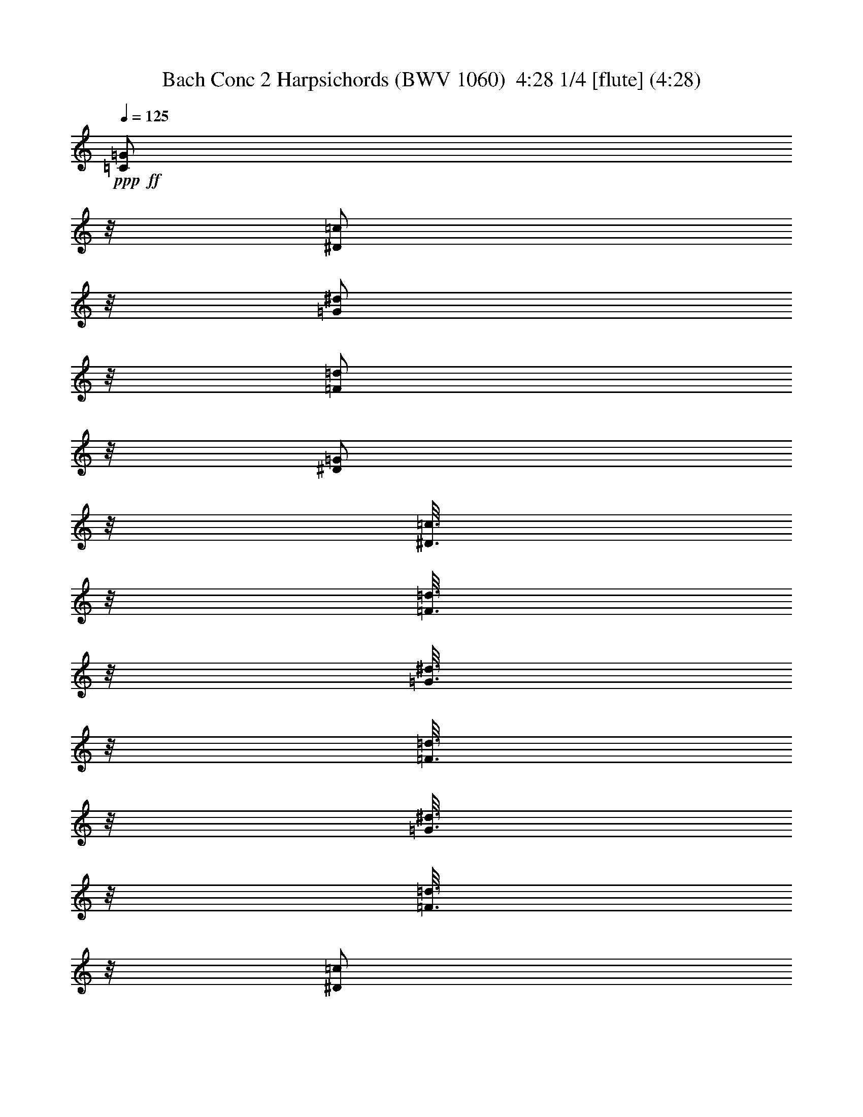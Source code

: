 % Produced with Bruzo's Transcoding Environment
% Transcribed by  : Nelphindal

X:1
T: Bach Conc 2 Harpsichords (BWV 1060)  4:28 1/4 [flute] (4:28)
Z: Transcribed with BruTE 64
L: 1/4
Q: 125
K: C
+ppp+
+ff+
[=C/2=G/2]
z/8
[^D/2=c/2]
z/8
[=G/2^d/2]
z/8
[=F/2=d/2]
z/8
[^D/2=G/2]
z/8
[^D3/16=c3/16]
z/8
[=F3/16=d3/16]
z/8
[=G3/16^d3/16]
z/8
[=F3/16=d3/16]
z/8
[=G3/16^d3/16]
z/8
[=F3/16=d3/16]
z/8
[^D/2=c/2]
z/8
[=F3/16=d3/16]
z/8
[=G3/16^d3/16]
z/8
[=C3/16-=f3/16]
[=C/8-]
[=C3/16=g3/16]
z/8
[=c/2^g/2]
z/8
[=d/2^g/2]
z/8
[=F9/16=d9/16]
z21/16
[^A,/2=F/2]
z/8
[=D/2^A/2]
z/8
[=F/2=d/2]
z/8
[^D/2=c/2]
z/8
[=D/2=F/2]
z/8
[=D3/16^A3/16]
z/8
[^D3/16=c3/16]
z/8
[=F3/16=d3/16]
z/8
[^D3/16=c3/16]
z/8
[=F3/16=d3/16]
z/8
[^D3/16=c3/16]
z/8
[=D/2^A/2]
z/8
[^D3/16=c3/16]
z/8
[=F3/16=d3/16]
z/8
[^A,3/16-^d3/16]
[^A,/8-]
[^A,3/16=f3/16]
z/8
[^A/2=g/2]
z/8
[=c/2=g/2]
z/8
[^D9/16=c9/16]
z21/16
+fff+
[=c'5/16]
[^a5/16]
[^g5/16]
[=g5/16]
[=c5/16=f5/16-]
[^A3/16-=f3/16]
[^A/8]
[^G5/16=f5/16-]
[=G3/16-=f3/16]
[=G/8]
[=F/2=f/2-]
[=f/8-]
[=C9/16=f9/16-]
[=f/4]
z/8
[=c3/16]
z/8
[=f3/16]
z/8
[=g3/16]
z/8
[^g5/16]
[=g5/16]
[=f5/16]
[^d5/16]
[^G5/16^c5/16-]
[=G3/16-^c3/16]
[=G/8]
[=F5/16^c5/16-]
[^D3/16-^c3/16]
[^D/8]
[^C/2^c/2-]
[^c/8-]
[^G,9/16^c9/16-]
[^c/4]
z/8
[^G3/16]
z/8
[^c3/16]
z/8
[^d3/16]
z/8
[=f5/16]
[=g5/16]
[=D5/16^g5/16]
[^D5/16=g5/16]
[=F5/16=f5/16]
[=G3/16-^d3/16]
[=G/8]
[^G5/16-=d5/16]
[^G3/16=c3/16-]
[=c/8]
[=G/2=B/2]
z/8
[=G/2=g/2]
z/8
[=c/2]
z/8
[=c/2=f/2]
z/8
[=c13/16^d13/16]
z/8
[=d3/16]
z/8
[=B3/16=d3/16]
z/8
[=A3/16=c3/16]
z/8
[=B3/16=d3/16]
z/8
[=A3/16=c3/16]
z/8
[=G9/8=c9/8]
z21/8
+mf+
[=C9/8]
z11/8
[=C9/8]
z11/8
[=C9/8]
z3/4
[=G5/16=g5/16]
z5/16
[=c5/16^d5/16]
z35/16
[=G9/8]
z11/8
[=G9/8]
z11/8
[=G9/8]
z3/4
[=G5/16=B5/16]
z5/16
[=c5/16]
z5/16
[=D/2=G/2]
z/8
+fff+
[=G5/8]
[^D/2=c/2]
z/8
[=G5/8^d5/8]
[=F/2=d/2]
z/8
[^D/2=G/2]
z/8
[^D5/16=c5/16]
[=F3/16=d3/16]
z/8
[=G5/16^d5/16]
[=F3/16=d3/16]
z/8
[=G5/16^d5/16]
[=F3/16=d3/16]
z/8
[^D/2=c/2]
z/8
[=F3/16=d3/16-]
[=d/8]
[=G3/16^d3/16-]
[^d/8]
[=C5/16-=f5/16]
[=C3/16=g3/16-]
[=g/8]
[=c/2^g/2]
z/8
[=d5/8^g5/8]
[=F/2=d/2]
z/8
+mf+
[=f5/8]
[^A/2]
z/8
[=d5/16]
z75/16
+fff+
[^A,5/8=F5/8]
[=D/2^A/2]
z/8
[=F5/8=d5/8]
[^D/2=c/2]
z/8
[=D/2=F/2]
z/8
[=D5/16^A5/16]
[^D3/16=c3/16]
z/8
[=F5/16=d5/16]
[^D3/16=c3/16]
z/8
[=F5/16=d5/16]
[^D3/16=c3/16]
z/8
[=D/2^A/2]
z/8
[^D3/16=c3/16-]
[=c/8]
[=F3/16=d3/16-]
[=d/8]
[^A,5/16-^d5/16]
[^A,3/16=f3/16-]
[=f/8]
[^A/2=g/2]
z/8
[=c5/8=g5/8]
[^D/2=c/2]
z/8
+mf+
[^d5/8]
[=G/2]
z/8
[=c9/16]
z71/16
[=c5/16]
[^A5/16]
[^G5/16]
[=G5/16]
[=F/2]
z/8
[=F/2]
z/8
[=D/2=F/2-]
[=F/8]
[=F5/16-]
[^D3/16-=F3/16]
[^D/8]
[=D5/16]
[=C5/16]
[^A,5/16]
[^G,3/16]
z/8
[=G,5/16^A5/16]
[^G5/16]
[=D5/16=G5/16]
[=F5/16]
[^D/2]
z/8
[^D/2]
z/8
[=C/2^D/2-]
[^D/8]
[^D5/16-]
[=D3/16-^D3/16]
[=D/8]
[=C5/16]
[^A,5/16]
[^G,5/16]
[=G,3/16]
z/8
[^G,9/16]
z29/4
[=d5/16=f5/16]
[=f5/16^g5/16]
[^d5/16=g5/16]
[=d5/16=f5/16]
[=c5/16^d5/16]
[^A5/16=d5/16]
[^G3/16=c3/16]
z/8
+fff+
[=G5/8^A5/8]
[^A/2^d/2]
z/8
[^d5/8=g5/8]
[=d/2=f/2]
z/8
[^D/2^A/2]
z/8
[=G5/16^d5/16]
[^G3/16=f3/16]
z/8
[^A5/16=g5/16]
[^G3/16=f3/16]
z/8
[^A5/16=g5/16]
[^G3/16=f3/16]
z/8
[=G/2^d/2]
z/8
[=f5/16]
[=g5/16]
[^g5/16]
[^a5/16]
[=c'/2]
z/8
[=c'5/8]
[=c5/16=d5/16-]
[=d3/16]
z/8
[=c5/16]
z5/16
[=f5/16]
z5/16
[=d5/16-=f5/16]
[=d3/16]
z/8
[^d5/16]
[=f5/16]
[=g5/16]
[^g5/16]
[^a/2]
z/8
[^a5/8]
[^A5/16=c5/16-]
[=c3/16]
z/8
[^A5/16]
z5/16
[^d5/16]
z5/16
[=c5/16-^d5/16]
[=c3/16]
z/8
[=d5/16]
[^d5/16]
[=f5/16]
[=g5/16]
[^g/2]
z/8
[^g/2]
z/8
[^G5/16^A5/16-]
[=G3/16-^A3/16]
[=G/8]
[=F5/16]
[^D5/16]
[=D5/16]
[=C3/16]
z/8
+mf+
[^A,5/16]
z5/16
[^A5/16]
z5/16
[=G9/8]
z/8
[=C5/16]
z5/16
[^G5/16]
z5/16
[^G9/8]
z/8
[^A,5/16]
z5/16
[=G5/16]
z5/16
[^A9/8]
z/8
[^G,5/16]
z5/16
[^D5/16]
z5/16
[^d5/16]
[=d5/16]
[=c5/16]
[^A5/16]
[^D5/16^G5/16-]
[=D3/16-^G3/16]
[=D/8]
[=C5/16^G5/16-]
[^A,3/16-^G3/16]
[^A,/8]
[^G,9/16^G9/16-]
[^G11/16-]
[=F5/16^G5/16-]
[^G/8]
z3/16
[^A,5/16^G5/16]
[=G5/16]
[=F5/16]
[^D5/16]
[=D5/16]
[=C3/16]
z/8
[^A,5/16=F5/16]
[^D5/16]
[^A,5/16=D5/16]
[=C5/16]
[^A,9/16]
z8
z83/16
+fff+
[=G,5/8^A,5/8]
[^A,/2^D/2]
z/8
[^D5/8=G5/8]
[=D/2=F/2]
z/8
[^A,/2]
z/8
[=G,5/16^D5/16]
[^G,3/16=F3/16]
z/8
[^A,5/16=G5/16]
[^G,3/16=F3/16]
z/8
[^A,5/16=G5/16]
[^G,3/16=F3/16]
z/8
[=G,/2^D/2]
z/8
[^G,5/16=F5/16]
[^A,5/16=G5/16]
[=C5/16^G5/16]
[=D5/16^A5/16]
[^D/2=c/2]
z/8
[=F5/8=c5/8]
[=F9/16^G9/16]
z21/16
[^G,5/8=D5/8]
[^A,/2=D/2]
z/8
[=D5/8=F5/8]
[^A,/2^D/2]
z/8
[^G,/2=D/2]
z/8
[^A,5/16=D5/16]
[=C3/16^D3/16]
z/8
[=D5/16=F5/16]
[=C3/16^D3/16]
z/8
[=D5/16=F5/16]
[=C3/16^D3/16]
z/8
[^A,/2=D/2]
z/8
[^D5/16^G5/16-]
[=F5/16^G5/16]
[=G5/16-]
[=G5/16^G5/16]
[=F/2^A/2]
z/8
[^D5/8^A5/8]
[^A,9/16^D9/16]
z41/16
+mf+
[=C9/8]
z11/8
[^A,9/8]
z3/4
[=A5/16=c5/16]
z5/16
[=A5/16=c5/16]
z5/16
[=A5/16=c5/16]
z5/16
[^A9/8=d9/8]
z/8
[^A,9/8]
z11/8
[=A,9/8]
z11/8
[=G,9/8]
z3/4
[=A5/16=c5/16]
z5/16
[^F5/16=A5/16]
z5/16
[^F5/16=A5/16]
z5/16
[=G9/8^A9/8]
z8
z27/8
[=D5/8]
[=G/2]
z/8
[=G5/16^A5/16-]
[^A5/16]
[=D5/16=A5/16-]
[=A3/16]
z/8
[=D/2]
z/8
[=G5/16]
[=A3/16]
z/8
[^A5/16=d5/16]
[=A3/16]
z/8
[^A5/16]
[=A3/16]
z/8
[=G/2]
z/8
[=A5/16]
[^A5/16]
[=c5/16]
[=d5/16]
[^d/2]
z/8
[^d5/8]
[=A9/16]
z21/16
[=C5/8]
[=F/2]
z/8
[=F5/16=A5/16-]
[=A5/16]
[=C5/16=G5/16-]
[=G3/16]
z/8
[=C/2]
z/8
[=F5/16]
[=G3/16]
z/8
[=A5/16=c5/16]
[=G3/16]
z/8
[=A5/16]
[=G3/16]
z/8
[=F/2]
z/8
[=G5/16]
[=A5/16]
[^A5/16]
[=c5/16]
[=d5/8]
[=d/2]
z/8
[=G9/16]
z21/16
[=g5/16]
[=f5/16]
[^d5/16]
[=d5/16]
[=G5/16=c5/16-]
[=F3/16-=c3/16]
[=F/8]
[^D5/16=c5/16-]
[=D3/16-=c3/16]
[=D/8]
[=C9/16=c9/16-]
[=c7/8]
z/8
[=G3/16]
z/8
[=c3/16]
z/8
[=d3/16]
z/8
[^d5/16]
[=d5/16]
[=c5/16]
[^A5/16]
[^D5/16^G5/16-]
[^C3/16-^G3/16]
[^C/8]
[=C5/16^G5/16-]
[^A,3/16-^G3/16]
[^A,/8]
[^G,9/16^G9/16-]
[^G9/16]
z21/8
[^D5/16]
[=D5/16]
[=C5/16]
[^A,5/16]
[=C/2]
z/8
+fff+
[=A/2=d/2]
z/8
[=G/2^A/2]
z/8
[=c/2]
z/8
[^A/2-=d/2]
[^A/8-]
[^A3/16^d3/16-]
[^d/8-]
[=A3/16^d3/16-]
[^d/8]
[=A5/8-=d5/8]
[=A3/16=c3/16-]
[=c/8-]
[=G3/16=c3/16]
z/8
[=G/2-=B/2]
[=G/8-]
[=G,5/16=G5/16-]
[=A,3/16-=G3/16]
+mf+
[=A,/8]
[=B,5/16]
[=C5/16]
[=D5/16-=G5/16]
[=D3/16=A3/16-]
[=A/8]
[=B5/16]
[=c5/16]
[=d5/16]
[^d3/16]
z/8
[=B,5/16=f5/16-]
[=C5/16=f5/16]
[=D5/16=B5/16-]
[^D3/16-=B3/16]
[^D/8]
[=F9/16]
z11/16
[=B,5/16]
[=C5/16]
[=D5/16=B5/16]
[^D5/16=c5/16]
[=F5/16-=d5/16]
[=F3/16^d3/16-]
[^d/8]
[=f5/16]
[=g5/16]
[^g/2]
z/8
[=d9/16]
z11/16
[=D5/16]
z5/16
[=B,5/16]
z5/16
[=G5/16]
z5/16
+fff+
[=G5/8]
[^D/2=c/2]
z/8
[=G5/8^d5/8]
[=F/2=d/2]
z/8
[^D/2=G/2]
z/8
[=G5/16-=c5/16]
[=G3/16=d3/16]
z/8
[=c5/16^d5/16]
[=B3/16=d3/16]
z/8
[=c5/16^d5/16]
[=B3/16=d3/16]
z/8
[=c5/16-]
[=c3/16=d3/16-]
[=d/8]
[=G5/16-^d5/16]
[=G3/16=f3/16-]
[=f/8]
[=c5/16-=g5/16]
[=c3/16=a3/16-]
[=a/8]
[=d5/16^a5/16]
[^d3/16=c'3/16]
z/8
[=A/2^f/2-]
[^f/8]
[=D5/16=d5/16-]
[=E3/16-=d3/16]
+mf+
[=E/8]
[^F5/16]
[=G5/16]
[=D5/16=A5/16-]
[=E3/16-=A3/16]
[=E/8]
[^F5/16]
[=G5/16]
[=A5/16]
[^A3/16]
z/8
[^F5/16=c5/16-]
[=G5/16=c5/16]
[^F5/16-=A5/16]
[^F3/16^A3/16-]
[^A/8]
[=c9/16]
z11/16
[^F5/16]
[=G5/16]
[^F5/16=A5/16]
[=G5/16^A5/16]
[=A5/16=c5/16-]
[^A3/16-=c3/16]
[^A/8]
[=c5/16]
[=d3/16]
z/8
[^d5/8]
[=A9/16]
z11/16
[=A5/16]
z5/16
[^F5/16]
z5/16
[=d5/16]
z5/16
[=d/2]
z/8
[=g5/16]
[^f5/16]
[=d5/16=g5/16-]
[=c3/16-=g3/16]
[=c/8]
[^A5/16]
[=A5/16]
[=D3/16-=G3/16]
[=D/8]
[=C3/16-=D3/16]
[=C/8]
[^A,3/16-=G3/16]
[^A,/8]
[=A,3/16-^F3/16]
[=A,/8]
[=G,9/16=G9/16]
z21/16
[^d5/16]
[=d5/16]
[^A5/16^d5/16-]
[^G3/16-^d3/16]
[^G/8]
[=G5/16]
[=F5/16]
[^D3/16^A3/16-]
[^A/8]
[^A,3/16^G3/16-]
[^G/8]
[^D3/16=G3/16-]
[=G/8]
[=D3/16=F3/16-]
[=F/8]
[^D9/16]
z21/16
[=c5/16]
[=B5/16]
[=c5/16-=g5/16]
[=c3/16=f3/16-]
[=f/8]
[^d5/16]
[=d5/16]
[=G3/16-=c3/16]
[=G/8]
[=F3/16-=G3/16]
[=F/8]
[^D3/16-=c3/16]
[^D/8]
[=D3/16-=B3/16]
[=D/8]
[=C9/16=c9/16]
z7/2
[=A5/16=c5/16]
[=c5/16^d5/16]
[^A5/16=d5/16]
[=A5/16=c5/16]
[=G5/16^A5/16]
[=F5/16=A5/16]
[^D3/16=G3/16]
z/8
+fff+
[=D5/8=F5/8]
[=F/2^A/2]
z/8
[^A5/8=d5/8]
[=A/2=c/2]
z/8
[^A,/2=F/2]
z/8
[=D5/16^A5/16]
[^D3/16=c3/16]
z/8
[=F5/16=d5/16]
[^D3/16=c3/16]
z/8
[=F5/16=d5/16]
[^D3/16=c3/16]
z/8
[=D/2^A/2]
z/8
[=c5/16]
[=d5/16]
[^d5/16]
[=f5/16]
[=g/2]
z/8
[=g5/8]
[=G5/16=A5/16-]
[=A3/16]
z/8
[=G5/16]
z5/16
[=c5/16]
z5/16
[=A5/16-=c5/16]
[=A3/16]
z/8
[^A5/16]
[=c5/16]
[=d5/16]
[^d5/16]
[=f/2]
z/8
[=f5/8]
[=F5/16=G5/16-]
[=G3/16]
z/8
[=F5/16]
z5/16
[^A5/16]
z5/16
[=G5/16-^A5/16]
[=G3/16]
z/8
[=A5/16]
[^A5/16]
[=c5/16]
[=d5/16]
[^d/2]
z/8
[^d5/8]
[=F5/16-^d5/16]
[=F3/16=d3/16-]
[=d/8]
[=c5/16]
[^A5/16]
[=A5/16]
[=G3/16]
z/8
+mf+
[=F5/16]
z5/16
[=f5/16]
z5/16
[=D9/8]
z/8
[=G5/16]
z5/16
[^d5/16]
z5/16
[^D9/8]
z/8
[=F5/16]
z5/16
[=d5/16]
z5/16
[=F9/8]
z/8
[^D5/16]
z5/16
[^A5/16]
z5/16
[^a5/16]
[^g5/16]
[=g5/16]
[=f5/16]
[^A3/16^d3/16-]
[^d/8-]
[^G3/16^d3/16]
z/8
[=G3/16^d3/16-]
[^d/8-]
[=F3/16^d3/16]
z/8
[^D9/16^d9/16-]
[^d11/16-]
[=c3/16-^d3/16]
[=c/8]
[=F5/16]
[^D5/16=F5/16]
[=D3/16]
z/8
[=C3/16]
z/8
[^D5/16]
[=F5/16]
[=G3/16]
z/8
[=F3/16-=c3/16]
[=F/8]
[=G3/16-^A3/16]
[=G/8]
[=A5/16]
[=G3/16^A3/16]
z/8
[=F/2=c/2-]
[=c/8]
[^D9/16]
z8
z73/16
+fff+
[=D5/8=F5/8]
[=F/2^A/2]
z/8
[^A5/8=d5/8]
[=A/2=c/2]
z/8
[=F/2^A/2]
z/8
[=D5/16^A5/16]
[^D3/16=c3/16]
z/8
[=F5/16=d5/16]
[^D3/16=c3/16-]
[=c/8]
[=F3/16-=d3/16]
[=F/8]
[^D3/16=c3/16]
z/8
[=D/2^A/2]
z/8
[^D5/16=c5/16]
[=F5/16=d5/16]
[=G5/16^d5/16]
[=A5/16=f5/16]
[^A/2=g/2]
z/8
[^A5/8=g5/8]
[^D9/16=c9/16]
z21/16
[^D5/8=A5/8]
[=F/2=A/2]
z/8
[=A5/8=c5/8]
[=F/2^A/2]
z/8
[^D/2=A/2]
z/8
[=F5/16=A5/16]
[=G3/16^A3/16]
z/8
[=A5/16=c5/16]
[=G3/16^A3/16]
z/8
[=A5/16=c5/16]
[=G3/16^A3/16]
z/8
[=F/2=A/2]
z/8
[^A5/16^d5/16-]
[=c5/16^d5/16]
[=d5/16-]
[=d3/16-^d3/16]
[=d/8]
[=c/2=f/2]
z/8
[^A5/8=f5/8]
[=F9/16^A9/16]
z41/16
+mf+
[=G,9/8=e9/8]
z11/8
[^G,9/8=f9/8]
z11/8
[^A,9/8^c9/8]
z11/8
[=C9/8=c9/8]
z11/8
[=D9/8^A9/8]
z11/8
[=E9/8=g9/8]
z3/4
+fff+
[=f/2=c'/2-]
[=c'/8-]
[^G7/16-=c'7/16]
[^G3/16]
[^A3/16-^a3/16]
[^A4961/21168-=c'4961/21168^a4961/21168]
[^A1075/5292=c'1075/5292]
[=E3/16-^a3/16]
[=E/8-=c'/8]
[=E3/4=c'3/4-]
[=c'/8]
z41/16
+mf+
[=F9/8]
z11/8
[=F9/8]
z11/8
[=F9/8]
z3/4
[=c5/16]
z5/16
[^G5/16=f5/16]
z35/16
[=C9/8]
z11/8
[=C9/8]
z11/8
[=C9/8]
z3/4
+fff+
[=C5/16=e5/16]
z5/16
[=F5/16=f5/16]
z5/16
[=C5/16=g5/16]
z5/16
[=F9/8^G9/8]
z/8
+mf+
[=F9/8]
z11/8
[^D9/8]
z3/4
[=F5/16=d5/16]
z5/16
[=D5/16=f5/16]
z5/16
[=F5/16=d5/16]
z5/16
[=G9/8^d9/8]
z/8
[^D9/8]
z11/8
[=D9/8]
z11/8
[=C9/8]
z3/4
[=D5/16=f5/16]
z5/16
[=B,5/16=d5/16]
z5/16
[=D5/16=B5/16]
z5/16
[^D9/8=c9/8]
z8
z27/8
[=G5/8=g5/8-]
[=c/2=g/2-]
[=g/8-]
[^d5/8=g5/8-]
[=d/2=g/2-]
[=g/8-]
[=G/2=g/2-]
[=g/8-]
[=c5/16=g5/16-]
[=d3/16=g3/16-]
[=g/8-]
[^d5/16=g5/16-]
[=d3/16=g3/16-]
[=g/8-]
[^d5/16=g5/16-]
[=d3/16=g3/16-]
[=g/8-]
[=c3/16-=g3/16]
[=c/8]
[=c5/16]
[=d5/16]
[^d5/16]
[=f5/16]
[=g5/16]
[^g/2]
z/8
[^g5/8]
[=d9/16]
z21/16
[=F5/8=f5/8-]
[^A/2=f/2-]
[=f/8-]
[=d5/8=f5/8-]
[=c/2=f/2-]
[=f/8-]
[=F/2=f/2-]
[=f/8-]
[^A5/16=f5/16-]
[=c3/16=f3/16-]
[=f/8-]
[=d5/16=f5/16-]
[=c3/16=f3/16-]
[=f/8-]
[=d5/16=f5/16-]
[=c3/16=f3/16-]
[=f/8-]
[^A3/16-=f3/16]
[^A/8]
[^A5/16]
[=c5/16]
[=d5/16]
[^d5/16]
[=f5/16]
[=g/2]
z/8
[=g5/8]
[=c9/16]
z21/16
[=c'5/16]
[^a5/16]
[^g5/16]
[=g5/16]
[=c5/16=f5/16-]
[^A3/16-=f3/16]
[^A/8]
[^G5/16=f5/16-]
[=G3/16-=f3/16]
[=G/8]
[=F9/16=f9/16-]
[=f7/8]
z/8
[=c3/16]
z/8
[=f3/16]
z/8
[=g3/16]
z/8
[^g5/16]
[=g5/16]
[=f5/16]
[^d5/16]
[^G5/16^c5/16-]
[^F3/16-^c3/16]
[^F/8]
[=F5/16^c5/16-]
[^D3/16-^c3/16]
[^D/8]
[^C9/16^c9/16-]
[^c9/16]
z21/8
[^G5/16]
[=G5/16]
[=F5/16]
[^D5/16]
[=F/2]
z/8
+fff+
[=D/2=g/2]
z/8
[^D/2=c/2]
z/8
[=F/2=f/2]
z/8
[=G/2^d/2-]
[^d/8-]
[^G3/16-^d3/16]
[^G/8-]
[^G3/16-=d3/16]
[^G/8]
[=G/2=d/2-]
[=d/8-]
[=D3/16-=d3/16]
[=D/8-]
[=D3/16-=c3/16]
[=D/8-]
[=D/2=c/2-]
[=c/8-]
[=D5/16=c5/16-]
[=E3/16-=c3/16]
+mf+
[=E/8]
[^F5/16]
[=G5/16]
[=D5/16=A5/16-]
[=E3/16-=A3/16]
[=E/8]
[^F5/16]
[=G5/16]
[=A5/16]
[^A3/16]
z/8
[^F5/16=c5/16-]
[=G5/16=c5/16]
[^F5/16-=A5/16]
[^F3/16^A3/16-]
[^A/8]
[=c9/16]
z11/16
[^F5/16]
[=G5/16]
[^F5/16=A5/16]
[=G5/16^A5/16]
[=A5/16=c5/16-]
[^A3/16-=c3/16]
[^A/8]
[=c5/16]
[=d3/16]
z/8
[^d5/8]
[=A9/16]
z11/16
[=A5/16]
z5/16
[^F5/16]
z5/16
[=d5/16]
z5/16
+ff+
[=G/2-=B/2]
[=G/8]
[=B/2=d/2]
z/8
[=d5/8=f5/8]
[=c/2^d/2]
z/8
[=D/2=G/2]
z/8
[=B5/16=d5/16]
[=c3/16^d3/16]
z/8
[=d5/16=f5/16]
[=c3/16^d3/16]
z/8
[=d5/16=f5/16]
[=c3/16^d3/16]
z/8
[=B5/16=d5/16]
[=A3/16=c3/16]
z/8
[=B5/16=d5/16]
[=c5/16^d5/16]
[=d5/16=f5/16]
[^d5/16=g5/16]
[=f/2-^g/2]
[=f/8-]
[=B/2-=f/2]
[=B/8]
[=D5/16-=G5/16]
[=D3/16=A3/16-]
+mf+
[=A/8]
[=B5/16]
[=c5/16]
[=G5/16=d5/16-]
[=A3/16-=d3/16]
[=A/8]
[=B5/16]
[=c5/16]
[=d5/16]
[^d3/16]
z/8
[=B5/16=f5/16-]
[=c5/16=f5/16]
[=B5/16-=d5/16]
[=B3/16^d3/16-]
[^d/8]
[=f9/16]
z11/16
[=B5/16]
[=c5/16]
[=B5/16=d5/16]
[=c5/16^d5/16]
[=d5/16=f5/16-]
[^d3/16-=f3/16]
[^d/8]
[=f5/16]
[=g3/16]
z/8
[^g5/8]
[=d9/16]
z11/16
[=d/2]
z/8
[=B/2]
z/8
[=d/2]
z/8
+ff+
[=G5/8=c5/8]
[^D/2=c/2]
z/8
[=G5/8^d5/8]
[=F/2=d/2]
z/8
[^D/2=G/2]
z/8
[=G5/16-=c5/16]
[=G3/16=d3/16]
z/8
[=c5/16^d5/16]
[=B3/16=d3/16]
z/8
[=c5/16^d5/16]
[=B3/16=d3/16]
z/8
[=c/2]
z/8
[=c5/16-=d5/16]
[=c5/16^d5/16]
[=c5/16-=f5/16]
[=c5/16=g5/16]
[=f/2^g/2]
z/8
[=f5/8^g5/8]
[^A9/16=d9/16]
z21/16
[^A,5/8=F5/8]
[=D/2^A/2]
z/8
[=F5/8=d5/8]
[^D/2=c/2]
z/8
[=D/2=F/2]
z/8
[=F5/16-^A5/16]
[=F3/16=c3/16]
z/8
[^A5/16=d5/16]
[=A3/16=c3/16]
z/8
[^A5/16=d5/16]
[=A3/16=c3/16]
z/8
[^A/2]
z/8
[^A5/16-=c5/16]
[^A5/16=d5/16]
[^A5/16-^d5/16]
[^A5/16=f5/16]
[^d/2=g/2]
z/8
[^d5/8=g5/8]
[^D9/16=c9/16]
z21/16
+fff+
[=c'5/16]
[^a5/16]
[^g5/16]
[=g5/16]
[=c5/16=f5/16-]
[^A3/16-=f3/16]
[^A/8]
[^G5/16=f5/16-]
[=G3/16-=f3/16]
[=G/8]
[=F/2=f/2-]
[=f/8-]
[=C9/16=f9/16-]
[=f/4]
z/8
[=c3/16]
z/8
[=f3/16]
z/8
[=g3/16]
z/8
[^g5/16]
[=g5/16]
[=f5/16]
[^d5/16]
[^G5/16^c5/16-]
[=G3/16-^c3/16]
[=G/8]
[=F5/16^c5/16-]
[^D3/16-^c3/16]
[^D/8]
[^C/2^c/2-]
[^c/8-]
[^G,9/16^c9/16-]
[^c/4]
z/8
[^G3/16]
z/8
[^c3/16]
z/8
[^d3/16]
z/8
[=f5/16]
[=g5/16]
[=D5/16^g5/16]
[^D5/16=g5/16]
[=F5/16=f5/16]
[=G3/16-^d3/16]
[=G/8]
[^G5/16-=d5/16]
[^G3/16=c3/16]
z/8
[=G/2=B/2]
z/8
[=G/2=g/2]
z/8
[=c/2]
z/8
[=c/2=f/2]
z/8
[=c13/16^d13/16]
z/8
[=d3/16]
z/8
[=B19/16=d19/16]
z1465/10584
[=G8977/21168=c8977/21168]
z5/28
[=G8-=c8-]
[=G365/112=c365/112]
z25/4

X:2
T: Bach Conc 2 Harpsichords (BWV 1060)  4:28 2/4 [flute] Sep 16
Z: Transcribed with BruTE 64
L: 1/4
Q: 125
K: C
+ppp+
+ff+
[=C9/8=G9/8]
z11/8
[=C9/8=c9/8]
z11/8
[=G,/2=C/2]
z/8
[=C/2=c/2]
z/8
[=C/2^G/2]
z/8
[=F/2^G/2]
z/8
[^A,/2^G/2]
z/8
[^A,9/16^A9/16]
z21/16
[^A,9/8=D9/8]
z11/8
[^A,9/8^A9/8]
z11/8
[=F,/2^A,/2]
z/8
[^A,/2^A/2]
z/8
[^A,/2=G/2]
z/8
[^D/2]
z/8
[^G,/2^D/2]
z/8
[^G,9/16^G9/16]
z21/16
+fff+
[=F/2-^G/2]
+ff+
[=F/8-]
+fff+
[=F5/16-=c5/16]
[=F3/16^A3/16-]
[^A/8]
[^G/2]
z/8
[=c5/16]
[^A5/16]
[=C5/16^G5/16-]
[^G3/16]
z/8
[^G,5/16=c5/16]
[^A5/16]
[=F,/2^G/2]
z/8
[=G/2]
z/8
[^C/2-=F/2]
[^C/8-]
[^C5/16-^G5/16]
[^C3/16=G3/16-]
[=G/8]
[=F/2]
z/8
[^G5/16]
[=G5/16]
[^G,5/16=F5/16-]
[=F3/16]
z/8
[=F,5/16^G5/16]
[=G5/16]
[^C,9/16=F9/16]
z11/16
[=F9/8]
z11/8
[=F/2]
z/8
[^D/2]
z/8
[^G/2]
z/8
[=F/2]
z/8
[=G/2]
z/8
[=F/2]
z/8
[=D/4=G/4-]
[=G/4]
z/8
[=G,/4-=B,/4]
[=G,/4]
z/8
[=C,/2-=D/2]
[=C,/8-]
[=C,/2-=C/2]
[=C,/8-]
[=C,3/16^D3/16-]
[^D/8-]
[=B,3/16^D3/16]
z/8
[=C3/16^G3/16-]
[^G/8-]
[=D3/16^G3/16]
z/8
+mf+
[=C,9/8]
z/8
[=C9/8]
z/8
[=C,9/8]
z/8
[=C9/8]
z/8
[=C,9/8]
z/8
[=C9/8]
z/8
[=C,/2]
z/8
[=C5/16^D5/16]
[=B,5/16]
[=C5/16^G5/16]
[=D5/16]
[^D5/16]
[=F3/16]
z/8
[=G9/8]
z/8
[=G9/8]
z/8
[=G9/8]
z/8
[=G9/8]
z/8
[=G9/8]
z/8
[=G9/8]
z/8
[=G,/2]
z/8
[=D5/16=G5/16]
[=F5/16]
[^D5/16]
[=D5/16]
[=C5/16=G5/16-]
[=B,3/16=G3/16]
z/8
+fff+
[=C9/8^D9/8]
z11/8
[=C9/8]
z11/8
[=G,/2=C/2]
z/8
[=C/2-=c/2]
[=C/8]
[=C/2-^G/2]
[=C/8]
[=F/2^G/2]
z/8
[^A,/2^G/2-]
[^G/8]
[^A,9/16^A9/16]
z101/16
[^A,9/8=D9/8]
z11/8
[^A,9/8]
z11/8
[=F,/2^A,/2]
z/8
[^A,/2-^A/2]
[^A,/8]
[^A,/2-=G/2]
[^A,/8]
[^D/2]
z/8
[^G,/2^D/2-]
[^D/8]
[^G,9/16^G9/16]
z101/16
+mf+
[^G/2]
z/8
[=c5/16]
[^A5/16]
[^G5/16]
[=G5/16]
[=F5/16]
[^D3/16]
z/8
[=D/2]
z/8
[^A,5/16-=F5/16]
[^A,3/16]
z/8
[=D5/16]
z5/16
[^A,5/16]
z5/16
[=G,5/16=G5/16-]
[=G3/16]
z/8
[=D5/16^A5/16]
[^G5/16]
[=G5/16]
[=F5/16]
[^D5/16]
[=D3/16]
z/8
[=C/2]
z/8
[^G,5/16-^D5/16]
[^G,3/16]
z/8
[=C5/16]
z5/16
[^G,5/16]
z5/16
[^G,/2^D/2]
z/8
[^G5/16]
[=G5/16]
[=F/2]
z/8
[^D5/16]
z5/16
[=D/2]
z/8
[=F5/16]
[^D5/16]
[=D/2]
z/8
[^A,5/16]
z5/16
[^D/2]
z/8
[=G/2]
z/8
[=c/2]
z/8
[^G/2]
z/8
[=D/2]
z/8
[^A,5/8]
[=C5/8]
[=D/2]
z/8
+fff+
[^D5/8-]
[^D7/16=G7/16-]
[=G3/16]
[^A5/8]
[^G/2]
z/8
[^D,5/8-=G5/8]
[^D,7/16^A7/16-]
[^A3/16]
[^d5/16]
z5/16
[^d5/16]
z5/16
[^D/2^A/2]
z/8
[^d/2]
z/8
[=c/2]
z/8
[^G/2]
z/8
[=F/2]
z/8
[=F5/16^G5/16]
[=G5/16]
[=F5/16]
[^D5/16]
[=D5/16^G5/16]
[=C3/16]
z/8
[=D5/16-^G5/16]
[=D3/16]
z/8
[=d/2]
z/8
[^A/2]
z/8
[=G/2]
z/8
[^D/2]
z/8
[^D5/16=G5/16]
[=F5/16]
[^D5/16]
[=D5/16]
[=C5/16=G5/16]
[^A,3/16]
z/8
[=C5/16-=G5/16]
[=C3/16]
z/8
[=c/2]
z/8
[^G/2]
z/8
[=F/2]
z/8
[=D/2]
z/8
[^A,3/16=F3/16-]
[=F/8]
[^D5/16]
[=D5/16]
[=C5/16]
[^A,5/16=F5/16-]
[^G,3/16=F3/16-]
[=F/8-]
[=G,/2-=F/2]
+mf+
[=G,/8-]
+fff+
[=G,5/16-^D5/16]
+mf+
[=G,3/16]
z11/8
[^G,5/16-=F5/16]
[^G,5/16-]
[^G,5/16-=C5/16]
[^G,3/16]
z11/8
[^A,5/16-=G5/16]
[^A,5/16]
[^A,/2]
z11/8
[=C5/16-^G5/16]
[=C3/16]
z/8
[^G,5/16^D5/16]
[=D5/16]
[=C/2]
z/8
[^D5/16]
[=D5/16]
[=C5/16-^D5/16]
[=C3/16]
z/8
[=C5/16^D5/16]
[=D5/16]
[^G,/2=C/2]
z/8
[=F5/16]
[^D5/16]
[^A,5/16=D5/16-]
[=D3/16]
z/8
[=F5/16]
[^D5/16]
[=D/2]
z/8
[=F5/16]
[^D5/16]
[=D5/16-=F5/16]
[=D3/16]
z/8
[=D5/16=F5/16]
[^D5/16]
[^A,/2=D/2]
z/8
[^A,/2]
z/8
[^D/2]
z/8
[=C/2]
z/8
[^G,/2]
z/8
[=F/2]
z/8
[=D/2]
z/8
[^A,/2]
z/8
[=G/2]
z/8
[^D/2]
z/8
[=C/2]
z/8
[=c5/16]
[^A5/16]
[^G5/16]
[=G5/16]
[=F5/16]
[^G3/16]
z/8
[=G5/16]
[=F5/16]
[^D5/16]
[=D5/16]
[=C5/16]
[^A,5/16]
[=A,5/16]
[=C5/16]
[^A,/2]
z/8
[=A/2]
z/8
[^A/2]
z/8
[^A,/2]
z/8
+fff+
[^D,5/8-]
[^D,7/16=G,7/16-]
[=G,3/16]
[^A,5/8]
[^G,/2]
z/8
[^D,/2-=G,/2]
[^D,/8-]
[^D,7/16^A,7/16-]
[^A,3/16]
[^D5/16]
z5/16
[^D5/16]
z5/16
[^D,/2^D/2-]
[^D/8-]
[=C/2^D/2]
z/8
[^D,/2-=C/2]
[^D,/8]
[^G,/2]
z/8
[=D,/2^G,/2-]
[^G,/8]
[^A,5/16-=D5/16]
[^A,3/16^D3/16-]
[^D/8]
[=F5/16]
[=G5/16]
[^G/2]
z/8
[^A,5/8-=F5/8]
[=F,7/16-^A,7/16]
[=F,3/16]
[^G,5/8]
[=G,/2]
z/8
[^A,/2-=F/2]
[^A,/8-]
[=F,5/16^A,5/16-]
[^A,3/16]
z/8
[^G,5/16]
z5/16
[^G,5/16]
z5/16
[=F,/2-^A,/2]
[=F,/8]
[=C/2-^D/2]
[=C/8]
[^A,5/8^D5/8]
[^G,/2=D/2]
z/8
[=G,/2^D/2-]
[^D/8]
[=G,5/16-=G5/16]
[=G,3/16^G3/16-]
[^G/8]
[^A5/16]
[=c5/16]
[^c/2]
z/8
+mf+
[=C9/8]
z/8
[=C9/8]
z/8
[^A,9/8]
z/8
[^A,9/8]
z/8
[=A,/2]
z/8
[=C5/16-^D5/16]
[=C3/16]
z/8
[=C5/16=F5/16-]
[=F3/16]
z/8
[=F,5/16-=F5/16]
[=F,3/16]
z/8
[^A,9/8=F9/8]
z/8
[^A,9/8]
z/8
[=A,9/8]
z/8
[=A,9/8]
z/8
[=G,9/8]
z/8
[=G,9/8]
z/8
[^F,/2]
z/8
[=A,/2]
z/8
[=A,5/16=D5/16-]
[=D3/16]
z/8
[=D,5/16-=D5/16]
[=D,3/16]
z/8
[=G,/2=D/2-]
[=D/8-]
[^A,7/16-=D7/16]
[^A,3/16]
[^D/2]
z/8
[^D,/2]
z/8
[=A,/2]
z/8
[=C/2]
z/8
[=F/2]
z/8
[=F,/2]
z/8
[^A,/2]
z/8
[=D/2]
z/8
[=G/2]
z/8
[=G,/2]
z/8
[=C5/8]
[^D/2]
z/8
[=A5/8]
[=c/2]
z/8
[=D5/8]
[^D/2]
z/8
[=D5/8]
[=C/2]
z/8
[^A,5/16=D5/16-]
[=D5/16-]
[=G,5/16=D5/16-]
[=D25/16-]
[=D5/16-=G5/16]
[=D5/16-]
[^A,5/16=D5/16-]
[=D25/16-]
[=D/2^A/2-]
[^A/8]
[^A,/2-=G/2]
[^A,/8]
[=G,5/8^D5/8]
[=C/2=G/2]
z/8
[=F,5/16=A5/16-]
[=A5/16]
[=F5/16=c5/16-]
[=c3/16]
z/8
[=A5/8]
[=F/2]
z/8
[=A,5/16=C5/16-]
[=C5/16-]
[=F,5/16=C5/16-]
[=C25/16-]
[=C5/16-=F5/16]
[=C5/16-]
[=A,5/16=C5/16-]
[=C25/16-]
[=C/2=A/2-]
[=A/8]
[=A,/2-=F/2]
[=A,/8]
[=F,5/8=D5/8]
[^A,/2=F/2]
z/8
[^D,/2=G/2-]
[=G/8]
[^D/2^A/2]
z/8
[=G5/8]
[^D9/16]
z41/16
[^D5/16=G5/16]
z5/16
[^D5/16=c5/16]
z5/16
[=C9/16]
z51/16
[=C5/16^D5/16]
z5/16
[=C5/16^G5/16]
z5/16
[^G,9/16]
z51/16
[=A,5/16-=A5/16]
[=A,3/16]
z/8
+fff+
[^F5/16]
z5/16
[=D5/16-=G5/16]
+mf+
[=D3/16]
z/8
+fff+
[^D/2]
z/8
[^A,/2=D/2]
z/8
[=G,/2=C/2]
z/8
[=D/2]
z/8
[=D,/2=D/2]
z/8
[=G,5/16=D5/16-]
[=D5/16-]
[=D5/16-=G5/16]
[=D3/16]
z11/8
+mf+
[=G,5/16]
z5/16
[=B,5/16=G5/16]
z5/16
[=D9/16]
z11/16
[=G,5/16=A,5/16]
z5/16
[=C5/16=G5/16]
z5/16
[^D9/16]
z11/16
[=G,5/16]
z5/16
[=G5/16]
z5/16
[=D/2]
z/8
[=F/2]
z/8
[=B,5/8]
[=D5/16-=F5/16]
[=D3/16]
z/8
[=G,5/16-=D5/16]
[=G,5/16]
[=G,5/16=B,5/16-]
[=B,3/16]
z/8
+fff+
[=C9/8]
z11/8
[=C5/8-]
[=C5/16-^D5/16]
[=C3/16]
z/8
[=G5/16]
z5/16
[=G5/16]
z5/16
[=C5/16-^D5/16]
[=C5/16]
[=D5/16-^D5/16]
[=D3/16]
z/8
[=C/2^D/2-]
[^D/8]
[=G,/2=C/2]
z/8
[=D5/8-]
[=D,5/16=D5/16-]
[=D3/16]
z11/8
[=D,5/16=D5/16]
z5/16
+mf+
[=D,5/16^F,5/16]
z5/16
[=A,9/16]
z11/16
[=D,5/16=D5/16]
z5/16
[=D,5/16^F,5/16]
z5/16
[=A,9/16]
z11/16
[=D/2]
z/8
[=d/2]
z/8
[=A5/8]
[=c/2]
z/8
[^F5/8]
[=C5/16=A5/16-]
[=A3/16]
z/8
[=A,5/16=D5/16-]
[=D5/16]
[=D,5/16^F5/16-]
[^F3/16]
z/8
[=G,/2^A,/2]
z/8
[=d5/16]
[=c5/16]
[^A/2]
z/8
[=G5/16=d5/16]
[=c5/16]
[=G/2^A/2]
z/8
[=D5/16-=d5/16]
[=D5/16-=c5/16]
[=D3/16^A3/16-]
[^A5/16]
z/8
[^A,5/16=A5/16]
z5/16
[=D5/16-=G5/16]
[=D3/16]
z/8
[^A5/16]
[^G5/16]
[=G/2]
z/8
[^D5/16^A5/16]
[^G5/16]
[^D/2=G/2]
z/8
[^A,5/16-^A5/16]
[^A,5/16-^G5/16]
[^A,3/16=G3/16-]
[=G5/16]
z/8
[=G,5/16=F5/16]
z5/16
[^A,5/16-^D5/16]
[^A,3/16]
z/8
[=G5/16]
[=F5/16]
[^D/2]
z/8
[=G5/16=c5/16]
[=F5/16]
[^D/2=c/2]
z/8
[=G5/16-]
[=F5/16=G5/16-]
[^D3/16-=G3/16]
[^D5/16]
z/8
[=D5/16-^D5/16]
[=D3/16]
z/8
[=C5/16=G5/16]
z5/16
[^D5/16]
z5/16
[=C3/16=G3/16-]
[=G/8]
z5/16
[^D5/16-^A5/16]
[^D5/16-]
[^D7/16=A7/16-]
[=A3/16]
[=A,5/8=F5/8]
[^A,5/8=G5/8]
[=C/2=A/2]
z/8
+fff+
[=D/2^A/2-]
[^A/8]
[=D/2]
z/8
[=G5/8]
[=F/2]
z/8
[^A,/2-=D/2]
[^A,/8-]
[^A,7/16=F7/16-]
[=F3/16]
[^A5/16]
z5/16
[^A5/16]
z5/16
[^A,5/16=F5/16-]
[=F3/16]
z/8
[^A5/16]
z5/16
[=G5/16]
z5/16
[^D5/16]
z5/16
[=C/2]
z/8
[=C5/16^D5/16]
[=D5/16]
[=C5/16]
[=B,5/16]
[=A,5/16^D5/16]
[=G,3/16]
z/8
[=A,5/16^D5/16]
z5/16
[=A5/16]
z5/16
[=F5/16]
z5/16
[=D5/16]
z5/16
[^A,/2]
z/8
[^A,5/16=D5/16]
[=C5/16]
[^A,5/16]
[=A,5/16]
[=G,5/16=D5/16]
[=F,3/16]
z/8
[=G,5/16=D5/16]
z5/16
[=G5/16]
z5/16
[^D5/16]
z5/16
[=C5/16]
z5/16
[=A,/2]
z/8
[=F,5/16=C5/16]
[^A,5/16]
[=A,5/16]
[=G,5/16]
[=F,5/16=C5/16-]
[^D,3/16=C3/16-]
[=C/8-]
[=D,5/16-=C5/16]
+mf+
[=D,5/16-]
+fff+
[=D,7/16^A,7/16-]
[^A,/8]
z21/16
+mf+
[^D,5/16-=C5/16]
[^D,5/16-]
[^D,5/16-=G,5/16]
[^D,3/16]
z11/8
[=F,5/16-=D5/16]
[=F,5/16]
[=F,/2]
z11/8
[=G,5/16-^D5/16]
[=G,3/16]
z/8
[=F,5/16^A,5/16]
[^G,5/16]
[=G,/2]
z/8
[^A,5/16]
[^G,5/16]
[=G,5/16-^A5/16]
[=G,3/16]
z/8
[^A,5/16=G5/16]
[^G,5/16]
[=G,/2^D/2]
z/8
[=C5/16]
[^A,5/16]
[=A,5/16-=F5/16]
[=A,3/16]
z/8
[=C5/16=c5/16]
[^A,5/16]
[=A,/2]
z/8
[=C5/16]
[^A,5/16]
[=A,5/16-=c5/16]
[=A,3/16]
z/8
[=C5/16=A5/16]
[^A,5/16]
[=A,/2=F/2]
z/8
[=F,/2]
z/8
[^A,5/16]
z5/16
[=G,5/16]
z5/16
[^D,5/16]
z5/16
[=C5/16]
z5/16
[=A,/2]
z/8
[=F,/2]
z/8
[=D/2]
z/8
[^A,/2]
z/8
[=G,/2]
z/8
[=G5/16]
[=F5/16]
[^D5/16]
[=D5/16]
[=C5/16]
[^D3/16]
z/8
[=D5/16]
[=C5/16]
[^A,5/16]
[=A,5/16]
[=G,5/16]
[=F,5/16]
[=E,5/16]
[=G,5/16]
[=F,/2]
z/8
[=E/2]
z/8
[=F/2]
z/8
[=F,/2]
z/8
+fff+
[^A,5/8-]
[^A,7/16=D7/16-]
[=D3/16]
[=F5/8]
[^D/2]
z/8
[^A,5/8-=D5/8]
[^A,7/16=F7/16-]
[=F3/16]
[^A5/16]
z5/16
[^A5/16]
z5/16
[^A,/2^A/2-]
[^A/8-]
[=G/2^A/2]
z/8
[^A,/2-=G/2]
[^A,/8]
[^D/2]
z/8
[=A,/2^D/2-]
[^D/8]
[=F5/16-=A5/16]
[=F3/16^A3/16-]
[^A/8]
[=c5/16]
[=d5/16]
[^d/2]
z/8
[=F5/8-=c5/8]
[=C7/16-=F7/16]
[=C3/16]
[=G5/8]
[=F/2]
z/8
[=F,/2-=c/2]
[=F,/8-]
[=F,5/16-=C5/16]
[=F,3/16]
z/8
[^D5/16]
z5/16
[^D5/16]
z5/16
[=C/2-=F/2]
[=C/8]
[=G/2-^A/2]
[=G/8]
[=F5/8^A5/8]
[^D/2=A/2]
z/8
[=D5/16^A5/16-]
[=C5/16^A5/16]
[=D5/16-]
[=D3/16^D3/16-]
[^D/8]
[=F5/16]
[=G5/16]
[^G/2]
z/8
+mf+
[=G,9/8]
z/8
[=G9/8]
z/8
[^G,9/8]
z/8
[=F9/8]
z/8
[^A,9/8]
z/8
[=E9/8]
z/8
[=C9/8]
z/8
[=C9/8]
z/8
[=D9/8]
z/8
[=F9/8]
z/8
[=E9/8]
z/8
[=E9/8]
z/8
[=F/2]
z/8
+fff+
[=C/2^D/2]
z/8
[^C/2]
z/8
[=F,/2^c/2]
z/8
[=C/2-=c/2]
[=C/8-]
[=C/2^A/2-]
[^A/8]
[^G5/8]
[=G/2]
z/8
+mf+
[=F9/8]
z/8
[=F9/8]
z/8
[=F9/8]
z/8
[=F9/8]
z/8
[=F9/8]
z/8
[=F9/8]
z/8
[=F/2]
z/8
[=F,5/16^G5/16]
[=E,5/16]
[=F,5/16=c5/16]
[=G,5/16]
[^G,5/16]
[^A,3/16]
z/8
[=C9/8]
z/8
[=C9/8]
z/8
[=C9/8]
z/8
[=C9/8]
z/8
[=C9/8]
z/8
[=C9/8]
z/8
[=C/2]
z/8
+fff+
[=G,5/16=c5/16]
[^A5/16]
[^G,5/16^G5/16]
[=G5/16]
[=C5/16=F5/16]
[=E3/16]
z/8
[=C9/8=F9/8]
z/8
+mf+
[=F9/8]
z/8
[^D9/8]
z/8
[^D9/8]
z/8
[=D/2]
z/8
[=F5/16-^G5/16]
[=F3/16]
z/8
[=F5/16^A5/16-]
[^A3/16]
z/8
[^A,5/16-^A5/16]
[^A,3/16]
z/8
[^D9/8^A9/8]
z/8
[^D9/8]
z/8
[=D9/8]
z/8
[=D9/8]
z/8
[=C9/8]
z/8
[=C9/8]
z/8
[=B,/2]
z/8
[=D/2]
z/8
[=D5/16=G5/16-]
[=G3/16]
z/8
[=G,5/16-=G5/16]
[=G,3/16]
z/8
[=C/2=G/2-]
[=G/8-]
[^D7/16-=G7/16]
[^D3/16]
[^G/2]
z/8
[^G,/2]
z/8
[=D/2]
z/8
[=F/2]
z/8
[^A/2]
z/8
[^A,/2]
z/8
[^D/2]
z/8
[=G/2]
z/8
[=c/2]
z/8
[=C/2]
z/8
[=F5/8]
[^G/2]
z/8
[=D5/8]
[=F/2]
z/8
[=G5/8]
[^G/2]
z/8
[=G5/8]
[=F/2]
z/8
[^D5/16]
z5/16
[=C5/16]
z5/16
[=C5/16]
z5/16
[=G,5/16]
z5/16
[=c5/16]
z5/16
[^D5/16]
z5/16
[=G5/16]
z5/16
[^D5/16]
z5/16
[^d5/8]
[=G,5/16=c5/16-]
[=c3/16]
z/8
[^A,5/16^G5/16-]
[^G5/16]
[=C5/16=F5/16-]
[=F3/16]
z/8
[^A,/2=D/2-]
[=D/8]
[=F/2^A/2]
z/8
[=D5/8]
[^A,/2]
z/8
[=D5/16]
z5/16
[^A,5/16]
z5/16
[^A,5/16]
z5/16
[=F,5/16]
z5/16
[^A5/16]
z5/16
[=D5/16]
z5/16
[=F5/16]
z5/16
[=D5/16]
z5/16
[=d5/8]
[=F,5/16^A5/16-]
[^A3/16]
z/8
[=G,5/16=G5/16-]
[=G5/16]
[^A,5/16^D5/16-]
[^D3/16]
z/8
[^G,5/16=C5/16-]
[=C5/16]
[^D5/16-^G5/16]
[^D3/16]
z/8
[=C5/8]
[^G,9/16]
z41/16
[^G,5/16-=C5/16]
[^G,3/16]
z/8
[^G,5/16=F5/16-]
[=F3/16]
z/8
[=F,9/16]
z51/16
[=F,5/16-^G,5/16]
[=F,3/16]
z/8
[=F,5/16^C5/16-]
[^C3/16]
z/8
[^C,9/16]
z51/16
[=D,5/16-=D5/16]
[=D,3/16]
z/8
+fff+
[=B,/2]
z/8
[=G,/2=C/2]
z/8
[=C,/2^G/2]
z/8
[^D,/2=G/2]
z/8
[=C,/2=F/2]
z/8
[=G,/2=G/2]
z/8
[=G,/2=G/2]
z/8
[=D,/2^F/2-]
[^F/8-]
[=D7/16-^F7/16]
+mf+
[=D/8]
z21/16
[=D,5/16=D5/16]
z5/16
[=D5/16^F5/16]
z5/16
[=A9/16]
z11/16
[=D,5/16=D5/16]
z5/16
[=D5/16^F5/16]
z5/16
[=A9/16]
z11/16
[=D5/16]
z5/16
[=d5/16]
z5/16
[=A5/8]
[=c/2]
z/8
[^F5/8]
[=A5/16-=c5/16]
[=A3/16]
z/8
[=D5/16-=A5/16]
[=D5/16]
[=D5/16^F5/16-]
[^F3/16]
z/8
+ff+
[=D/2-=G/2]
[=D/8-]
[=D/2=F/2]
z/8
[=B,/2^G/2-]
[^G/8]
[=C/2=G/2]
z/8
[=B,5/16-=F5/16]
[=B,3/16^D3/16-]
[^D/8]
[=D5/16=F5/16]
[=C5/16]
[=B,5/16-^G5/16]
[=B,3/16]
z/8
[=C5/16-^G5/16]
[=C3/16]
z/8
[=G,5/16-=F5/16]
[=G,3/16]
z/8
[=D5/16=G5/16-]
[=G3/16]
z/8
[=B,/2=D/2]
z/8
[=B,/2=D/2]
z/8
[=G,5/16=D5/16-]
[=D5/16-]
[=D5/16-=G5/16]
[=D3/16]
z11/8
+mf+
[=G,/2]
z/8
[=B,5/16=G5/16-]
[=G3/16]
z/8
[=D9/16]
z11/16
[=G,/2]
z/8
[=B,5/16=G5/16-]
[=G3/16]
z/8
[=D9/16]
z11/16
[=G,/2]
z/8
[=G/2]
z/8
[=D5/8]
[=F/2]
z/8
[=B,5/8]
[=D/2=F/2]
z/8
[=G,/2-=D/2]
[=G,/8]
[=G,/2=B,/2]
z/8
+ff+
[=C,5/8-=G,5/8]
[=C,7/16=G7/16-]
[=G3/16]
[=c5/8]
[=B/2]
z/8
[=C,/2-=c/2]
[=C,/8-]
[=C,5/16-^D5/16]
[=C,3/16]
z/8
[=G5/16]
z5/16
[=G5/16]
z5/16
[=C/2^D/2]
z/8
[=F5/16=c5/16-]
[=c3/16]
z/8
[^G/2]
z/8
[=F/2=c/2]
z/8
[^A,/2^A/2-]
[^A/8-]
[=F9/16^A9/16]
z21/16
[^A,5/8-=D5/8]
[^A,7/16=F7/16-]
[=F3/16]
[^A5/8]
[=A/2]
z/8
[^A,/2-^A/2]
[^A,/8-]
[^A,5/16-=D5/16]
[^A,3/16]
z/8
[=F5/16]
z5/16
[=F5/16]
z5/16
[^A,/2=D/2]
z/8
[^D5/16^A5/16-]
[^A3/16]
z/8
[=G/2]
z/8
[^D/2^A/2]
z/8
[^G,/2=c/2-]
[=c/8]
[^G9/16]
z21/16
+fff+
[=F/2-^G/2]
+ff+
[=F/8-]
+fff+
[=F3/16-=c3/16]
+ff+
[=F/8-]
+fff+
[=F/8^A/8-]
[^A3/16]
[^G/2]
z/8
[=c3/16]
z/8
[^A3/16]
z/8
[=C5/16^G5/16-]
[^G3/16]
z/8
[^G,3/16-=c3/16]
[^G,/8]
[^A3/16]
z/8
[=F,/2^G/2]
z/8
[=G5/16]
z5/16
[^C/2-=F/2]
[^C/8-]
[^C3/16-^G3/16]
[^C/8-]
[^C/8=G/8-]
[=G3/16]
[=F/2]
z/8
[^G3/16]
z/8
[=G3/16]
z/8
[^G,5/16=F5/16-]
[=F3/16]
z/8
[=F,3/16-^G3/16]
[=F,/8]
[=G3/16]
z/8
[^C,/2=F/2]
z/8
[^D5/16]
z5/16
[^C5/16]
[=C5/16]
[=B,5/16=F5/16]
[=C3/16]
z/8
[=D5/16]
[^D3/16]
z/8
[=B,5/16=F5/16-]
[=F5/16-]
[=D7/16-=F7/16]
[=D3/16]
[=C/2^D/2]
z/8
[^D/2^G/2]
z/8
[=F/2^G/2]
z/8
[=G/2]
z/8
[=F/2^G/2-]
[^G/8]
[=G99/112]
[=G,45/56=F45/56]
z27/112
[=C,8-]
[=C,365/112]
z25/4

X:3
T: Bach Conc 2 Harpsichords (BWV 1060)  4:28 3/4 [harp]
Z: Transcribed with BruTE 64
L: 1/4
Q: 125
K: C
+ppp+
+ff+
[=C/2-^D/2-=G/2]
[=C/8-^D/8-]
[=C7/16^D7/16=c7/16-]
[=c3/16]
[=G/2^d/2]
z/8
[=F/2=d/2]
z/8
[=C3/16-^D3/16=G3/16-]
[=C/8-=G/8-]
[=C3/16-=D3/16=G3/16]
[=C/8-]
[=C3/16-^D3/16=c3/16]
[=C/8-]
[=C/8=F/8-=d/8-]
[=F3/16=d3/16]
[=G3/16^d3/16]
z/8
[=F3/16=d3/16]
z/8
[=G3/16^d3/16]
z/8
[=F3/16=d3/16]
z/8
[=C/2^D/2=c/2]
z/8
[=c3/16-=d3/16]
[=c/8-]
[=c3/16^d3/16]
z/8
[^G3/16-=f3/16]
[^G/8-]
[^G3/16=g3/16]
z/8
[=F/2^g/2]
z/8
[^A,/2^g/2]
z/8
[^A9/16=d9/16]
z21/16
[^A,/2-=D/2-=F/2]
[^A,/8-=D/8-]
[^A,7/16=D7/16^A7/16-]
[^A3/16]
[=F/2=d/2]
z/8
[^D/2=c/2]
z/8
[^A,3/16-=D3/16=F3/16-]
[^A,/8-=F/8-]
[^A,3/16-=C3/16=F3/16]
[^A,/8-]
[^A,3/16-=D3/16^A3/16]
[^A,/8-]
[^A,/8^D/8-=c/8-]
[^D3/16=c3/16]
[=F3/16=d3/16]
z/8
[^D3/16=c3/16]
z/8
[=F3/16=d3/16]
z/8
[^D3/16=c3/16]
z/8
[^A,/2=D/2^A/2]
z/8
[^A3/16-=c3/16]
[^A/8-]
[^A3/16=d3/16]
z/8
[=G3/16-^d3/16]
[=G/8-]
[=G3/16=f3/16]
z/8
[^D/2=g/2]
z/8
[^G,/2=g/2]
z/8
[^G9/16=c9/16]
z21/16
[^G5/16-=c'5/16]
[^G3/16^a3/16-]
[^a/8]
[=c3/16^g3/16-]
[^g/8]
[^A3/16=g3/16-]
[=g/8]
[^G/2=f/2]
z/8
[=c3/16=f3/16-]
[=f/8-]
[^A3/16=f3/16]
z/8
[^G3/16-=f3/16]
[^G/8-]
[^G3/16^d3/16]
z/8
[=c3/16=f3/16]
z/8
[^A3/16^d3/16]
z/8
[^G3/16-=f3/16]
[^G/8-]
[^G3/16=c3/16]
z/8
[=G3/16-=f3/16]
[=G/8-]
[=G3/16=g3/16]
z/8
[=F5/16-^g5/16]
[=F3/16=g3/16-]
[=g/8]
[^G3/16=f3/16-]
[=f/8]
[=G3/16^d3/16-]
[^d/8]
[=F/2^c/2]
z/8
[^G3/16^c3/16-]
[^c/8-]
[=G3/16^c3/16]
z/8
[=F3/16-^c3/16]
[=F/8-]
[=F3/16^A3/16]
z/8
[^G3/16^c3/16]
z/8
[=G3/16^A3/16]
z/8
[=F3/16-^c3/16]
[=F/8-]
[=F3/16^G3/16]
z/8
[^D3/16-^c3/16]
[^D/8-]
[^D3/16^d3/16]
z/8
[^C3/16=f3/16]
z/8
[=C3/16=g3/16]
z/8
[=B,3/16^g3/16]
z/8
[=C3/16=g3/16]
z/8
[=D3/16=f3/16]
z/8
[^D3/16^d3/16]
z/8
[=F3/16-=d3/16]
[=F/8-]
[=F3/16-=c3/16]
[=F/8-]
[=F7/16=B7/16-]
[=B3/16]
[=c3/16=g3/16-]
[=g/8-]
[=B3/16=g3/16]
z/8
[=c/2]
z/8
[^G/2=f/2]
z/8
[=G/2^d/2-]
[^d/8-]
[=F3/16-^d3/16]
[=F/8-]
[=F3/16=d3/16]
z/8
[=G3/16-=d3/16]
[=G/8-]
[=G3/16=c3/16]
z/8
[=G,3/16-=d3/16]
[=G,/8-]
[=G,3/16=c3/16]
z/8
[=C3/16=c3/16-]
[=c/8-]
[^D3/16=c3/16-]
[=c/8-]
[=F3/16=c3/16-]
[=c/8-]
[=G3/16=c3/16-]
[=c/8-]
[=C3/16-=c3/16]
[=C/8-]
[=C3/16^G3/16]
z/8
[=G3/16]
z/8
[=F3/16]
z/8
[^D3/16]
z/8
[=c3/16]
z/8
[=F3/16=B3/16]
z/8
[=c3/16]
z/8
[=C3/16-^D3/16]
[=C/8-]
[=C3/16=c3/16]
z/8
[=D3/16]
z/8
[=c3/16]
z/8
[^D3/16]
z/8
[=c3/16]
z/8
[^G3/16=B3/16]
z/8
[=c3/16]
z/8
[=C3/16-=G3/16]
[=C/8-]
[=C3/16=c3/16]
z/8
[=F3/16]
z/8
[=c3/16]
z/8
[=G3/16]
z/8
[=c3/16]
z/8
[=F3/16=B3/16]
z/8
[=c3/16]
z/8
[=C3/16-^D3/16]
[=C/8-]
[=C3/16=c3/16]
z/8
[=D3/16]
z/8
[=c3/16]
z/8
[^D3/16]
z/8
[=D3/16]
z/8
[=C3/16]
z/8
[=B,3/16=D3/16]
z/8
[=C3/16^D3/16]
z/8
[=D3/16=F3/16]
z/8
[^D3/16=G3/16]
z/8
[=F3/16=A3/16]
z/8
[=G3/16-=B3/16]
[=G/8]
[=G3/16]
z/8
[=c3/16]
z/8
[=G3/16]
z/8
[=d3/16]
z/8
[=G3/16]
z/8
[^F3/16=c3/16]
z/8
[=G3/16]
z/8
[=G,3/16-=B3/16]
[=G,/8-]
[=G,3/16=G3/16]
z/8
[=F3/16]
z/8
[=D3/16]
z/8
[^D3/16]
z/8
[=G3/16]
z/8
[^F3/16=c3/16]
z/8
[=G3/16^d3/16]
z/8
[=d3/16-^g3/16]
[=d/8-]
[=d3/16=f3/16]
z/8
[=d3/16]
z/8
[=B3/16]
z/8
[=c3/16]
z/8
[=c3/16^d3/16]
z/8
[^d3/16^f3/16]
z/8
[^f3/16=a3/16]
z/8
[=g3/16-=c'3/16]
[=g/8-]
[=g3/16=a3/16]
z/8
[=G3/16-=b3/16]
[=G/8-]
[=G3/16=d3/16]
z/8
[=g3/16]
z/8
[=G,3/16=f3/16]
z/8
[=A,3/16^d3/16]
z/8
[=B,3/16=d3/16]
z/8
[=C5/8-^D5/8-=G5/8-=c5/8]
[=C7/16^D7/16=G7/16=c7/16-]
[=c3/16]
[=G/2^d/2]
z/8
[=F/2=d/2]
z/8
[^D3/16=G3/16-=c3/16-]
[=G/8-=c/8-]
[=D3/16=G3/16=c3/16-]
[=c/8]
[^D3/16=c3/16-]
[=c/8-]
[=F/8-=c/8=d/8-]
[=F3/16=d3/16]
[=G3/16^d3/16-]
[^d/8]
[=F3/16=d3/16]
z/8
[=G3/16^d3/16-]
[^d/8]
[=F3/16=d3/16]
z/8
[=C/2^D/2=G/2=c/2]
z/8
[=c3/16-=d3/16]
[=c/8-]
[=c3/16^d3/16]
z/8
[^G3/16-=f3/16]
[^G/8-]
[^G3/16=g3/16]
z/8
[=F/2^g/2]
z/8
[^A/2^g/2-]
[^g/8]
[^A,/2=d/2]
z/8
[^A,3/16]
z/8
[=C3/16]
z/8
[=D3/16]
z/8
[^D3/16]
z/8
[^A,3/16-=F3/16]
[^A,/8]
[^A,3/16]
z/8
[=C3/16-^D3/16]
[=C/8-]
[^A,3/16=C3/16]
z/8
[=D3/16-^G3/16]
[=D/8-]
[^A,3/16=D3/16]
z/8
[^D3/16-=G3/16]
[^D/8-]
[^A,3/16^D3/16]
z/8
[=F5/16-]
[^A,3/16=F3/16]
z/8
[^D3/16=G3/16-]
[=G/8-]
[^A,3/16=G3/16]
z/8
[=D3/16=F3/16-]
[=F/8-]
[^A,3/16=F3/16]
z/8
[=C3/16^D3/16-]
[^D/8-]
[^A,3/16^D3/16]
z/8
[^A,5/8-=D5/8-=F5/8-^A5/8]
[^A,7/16=D7/16=F7/16^A7/16-]
[^A3/16]
[=F/2=d/2]
z/8
[^D/2=c/2]
z/8
[=D3/16=F3/16-^A3/16-]
[=F/8-^A/8-]
[=C3/16=F3/16^A3/16-]
[^A/8]
[=D3/16^A3/16-]
[^A/8-]
[^D/8-^A/8=c/8-]
[^D3/16=c3/16]
[=F3/16=d3/16]
z/8
[^D3/16=c3/16]
z/8
[=F3/16=d3/16]
z/8
[^D3/16=c3/16]
z/8
[^A,/2=D/2=F/2^A/2]
z/8
[^A3/16-=c3/16]
[^A/8-]
[^A3/16=d3/16]
z/8
[=G3/16-^d3/16]
[=G/8-]
[=G3/16=f3/16]
z/8
[^D/2=g/2]
z/8
[^G/2=g/2-]
[=g/8]
[^G,/2=c/2]
z/8
[=C3/16]
z/8
[=B,3/16]
z/8
[=C3/16]
z/8
[=D3/16]
z/8
[=C3/16-^D3/16]
[=C/8]
[=C3/16]
z/8
[=D3/16-=F3/16]
[=D/8-]
[=C3/16=D3/16]
z/8
[^D5/16-]
[=C3/16^D3/16]
z/8
[=F3/16-^G3/16]
[=F/8-]
[=C3/16=F3/16]
z/8
[=G5/16-]
[=C3/16=G3/16]
z/8
[=F3/16^G3/16-]
[^G/8-]
[=C3/16^G3/16]
z/8
[^D3/16=G3/16-]
[=G/8-]
[=C3/16=G3/16]
z/8
[=G,3/16-=D3/16]
[=G,/8-]
[=G,3/16=C3/16]
z/8
[^G,5/16-=c5/16]
[^G,3/16^A3/16-]
[^A/8]
[^G3/16-=c3/16]
[^G/8]
[=G3/16-^A3/16]
[=G/8]
[=F3/16-^G3/16]
[=F/8-]
[=F3/16=G3/16]
z/8
[=F5/16-]
[^D3/16=F3/16]
z/8
[=D/2=F/2-]
[=F/8-]
[=F/2=d/2-]
[=d/8]
[^d5/8]
[=f/2]
z/8
[^A3/16-=g3/16]
[^A/8]
[^G3/16-=c3/16]
[^G/8]
[=G3/16-^A3/16]
[=G/8]
[=F3/16-^G3/16]
[=F/8]
[^D3/16-=G3/16]
[^D/8-]
[^D3/16=F3/16]
z/8
[^D5/16-]
[=D3/16^D3/16]
z/8
[=C/2^D/2-]
[^D/8-]
[^D/2=c/2-]
[=c/8]
[=d5/8]
[^d/2]
z/8
[=f5/8]
[^A9/16]
z53/8
[=f5/16]
[^A,5/16-^g5/16]
[^A,5/16=g5/16]
[=C5/16-=f5/16]
[=C5/16^d5/16]
[=D5/16-=d5/16]
[=D3/16=c3/16]
z/8
[^D5/8-=G5/8-^A5/8-]
[^D7/16=G7/16^A7/16^d7/16-]
[^d3/16]
[^A/2=g/2-]
[=g/8]
[^G/2=f/2]
z/8
[=G3/16^A3/16-^d3/16-]
[^A/8-^d/8-]
[=F3/16^A3/16^d3/16-]
[^d/8]
[=G3/16^d3/16-]
[^d/8-]
[^G/8-^d/8=f/8-]
[^G3/16=f3/16]
[^A3/16=g3/16-]
[=g/8]
[^G3/16=f3/16]
z/8
[^A3/16=g3/16-]
[=g/8]
[^G3/16=f3/16]
z/8
[^D/2=G/2^A/2^d/2]
z/8
[^d3/16-=f3/16]
[^d/8-]
[^d3/16=g3/16]
z/8
[=c3/16-^g3/16]
[=c/8-]
[=c3/16^a3/16]
z/8
[^G/2=c'/2]
z/8
[=F/2=c'/2-]
[=c'/8]
[=d9/16=f9/16]
z3/8
[=g3/16]
z/8
[=f3/16]
z/8
[^d3/16]
z/8
[=d/2=f/2]
z/8
[=d3/16-^d3/16]
[=d/8-]
[=d3/16=f3/16]
z/8
[^A3/16-=g3/16]
[^A/8-]
[^A3/16^g3/16]
z/8
[=G/2^a/2]
z/8
[^D/2^a/2-]
[^a/8]
[=c9/16^d9/16-]
[^d/4]
z/8
[=f3/16]
z/8
[^d3/16]
z/8
[=d3/16]
z/8
[=c/2^d/2]
z/8
[=c3/16-=d3/16]
[=c/8-]
[=c3/16^d3/16]
z/8
[^G3/16-=f3/16]
[^G/8-]
[^G3/16=g3/16]
z/8
[=F/2^g/2]
z/8
[=D/2^g/2-]
[^g/8]
[^A9/16=d9/16-]
[=d/4]
z/8
[=c3/16]
z/8
[^A3/16]
z/8
[^G3/16]
z/8
[=G9/8]
z/8
[=G/2^A/2^d/2]
z/8
[^D/2=G/2^A/2]
z/8
[^G9/8]
z/8
[=G/2^A/2^d/2]
z/8
[^D/2=G/2^A/2]
z/8
[^A9/8]
z/8
[=G/2^A/2^d/2]
z/8
[^D/2=G/2^A/2]
z/8
[=c3/16]
z/8
[=d3/16]
z/8
[^d3/16]
z/8
[=d3/16]
z/8
[=c3/16^d3/16-]
[^d/8]
[=d5/16]
[=c3/16-^d3/16]
[=c/8]
[^A3/16-=d3/16]
[^A/8]
[^G3/16-=c3/16]
[^G/8-]
[^G3/16=d3/16]
z/8
[^G3/16-^d3/16]
[^G/8-]
[^G3/16=d3/16]
z/8
[^G3/16-=c3/16]
[^G/8-]
[^G3/16-^d3/16]
[^G/8-]
[^G3/16-=d3/16]
[^G/8-]
[^G3/16-=c3/16]
[^G/8-]
[^G3/16-^A3/16]
[^G/8-]
[=G/8-^G/8]
[=G3/16]
[=F3/16^G3/16-]
[^G/8]
[^D3/16=G3/16-]
[=G/8]
[=D3/16=F3/16-]
[=F/8]
[^D5/16]
[=D3/16-=F3/16]
[=D/8]
[=C3/16^D3/16]
z/8
[^A,3/16-=D3/16]
[^A,/8-]
[^A,3/16^D3/16]
z/8
[^A,3/16-=F3/16]
[^A,/8-]
[^A,3/16^D3/16]
z/8
[^A,3/16-=D3/16]
[^A,/8-]
[^A,3/16=F3/16]
z/8
[=D3/16]
z/8
[^A,3/16]
z/8
[^D9/16]
z8
z63/16
[^D,5/8-=G,5/8-^A,5/8-^D5/8]
[^D,7/16=G,7/16^A,7/16^D7/16-]
[^D3/16]
[=G5/8^A5/8]
[=F/2^G/2]
z/8
[^A,3/16-^D3/16-=G3/16]
[^A,/8-^D/8-]
[^A,3/16^D3/16-=F3/16]
[^D/8]
[^D3/16-=G3/16]
[^D/8-]
[^D/8=F/8-^G/8-]
[=F3/16^G3/16]
[=G3/16^A3/16]
z/8
[=F3/16^G3/16]
z/8
[=G3/16^A3/16]
z/8
[=F3/16^G3/16]
z/8
[^D,/2=G,/2^A,/2^D/2=G/2]
z/8
[^D3/16-=F3/16]
[^D/8-]
[^D3/16=G3/16]
z/8
[=C3/16-^G3/16]
[=C/8-]
[=C3/16^A3/16]
z/8
[^G,/2=c/2]
z/8
[=D/2=c/2-]
[=c/8]
[=D,9/16=F9/16]
z21/16
[^G,5/8^A,5/8-=D5/8=F5/8-]
[^A,7/16=D7/16-=F7/16]
[=D3/16]
[=F/2-^G/2]
[=F/8]
[^D/2=G/2]
z/8
[^G,3/16-^A,3/16-=D3/16-=F3/16]
[^G,/8-^A,/8-=D/8-]
[^G,3/16^A,3/16-=D3/16-^D3/16]
[^A,/8-=D/8]
[^A,3/16-=D3/16-=F3/16]
[^A,/8-=D/8-]
[^A,/8=D/8^D/8-=G/8-]
[^D3/16=G3/16]
[=F3/16-^G3/16]
[=F/8]
[^D3/16=G3/16]
z/8
[=F3/16-^G3/16]
[=F/8]
[^D3/16=G3/16]
z/8
[^G,/2^A,/2=D/2=F/2]
z/8
[^D3/16=c3/16-]
[=c/8-]
[=F3/16=c3/16]
z/8
[=G3/16^A3/16-]
[^A/8-]
[^G3/16^A3/16]
z/8
[^G/2^A/2]
z/8
[=G/2^A/2-]
[^A/8]
[=G,9/16^D9/16]
z21/16
[=C3/16-^d3/16]
[=C/8-]
[=C3/16=c3/16]
z/8
[^G3/16=c3/16-]
[=c/8-]
[^D3/16=c3/16]
z/8
[^G3/16]
z/8
[=c3/16]
z/8
[^d3/16]
z/8
[=d3/16]
z/8
[^A,3/16-^d3/16]
[^A,/8-]
[^A,3/16^A3/16]
z/8
[=G3/16^A3/16-]
[^A/8-]
[^D3/16^A3/16]
z/8
[=G3/16]
z/8
[^A3/16]
z/8
[^d3/16]
z/8
[=d3/16]
z/8
[=A,3/16-^d3/16]
[=A,/8-]
[=A,3/16=c3/16]
z/8
[=C3/16-=A3/16]
[=C/8-]
[=C3/16=F3/16]
z/8
[=F3/16-=A3/16]
[=F/8-]
[=F3/16=c3/16]
z/8
[=F,3/16-^d3/16]
[=F,/8-]
[=F,3/16=c3/16]
z/8
[^A,3/16-=d3/16]
[^A,/8-]
[^A,3/16^A3/16]
z/8
[=F3/16^A3/16-]
[^A/8-]
[=D3/16^A3/16]
z/8
[=F3/16]
z/8
[^A3/16]
z/8
[=d3/16]
z/8
[^A3/16]
z/8
[=A,3/16-=c3/16]
[=A,/8-]
[=A,3/16=A3/16]
z/8
[^F3/16=A3/16-]
[=A/8-]
[=C3/16=A3/16]
z/8
[^F3/16]
z/8
[=A3/16]
z/8
[=c3/16]
z/8
[^A3/16]
z/8
[=G,3/16-=c3/16]
[=G,/8-]
[=G,3/16=G3/16]
z/8
[^D3/16=G3/16-]
[=G/8-]
[=C3/16=G3/16]
z/8
[^D3/16]
z/8
[=G3/16]
z/8
[=c3/16]
z/8
[^A3/16]
z/8
[^F,3/16-=c3/16]
[^F,/8-]
[^F,3/16=A3/16]
z/8
[=A,3/16-^F3/16]
[=A,/8-]
[=A,3/16=D3/16]
z/8
[=D3/16-^F3/16]
[=D/8-]
[=D3/16=A3/16]
z/8
[=D,3/16-=c3/16]
[=D,/8-]
[=D,3/16=A3/16]
z/8
[=G,3/16-^A3/16]
[=G,/8-]
[=G,3/16=G3/16]
z/8
[=D3/16=G3/16-]
[=G/8]
[=G3/16]
z/8
[^A3/16]
z/8
[=d3/16]
z/8
[^d3/16]
z/8
[=d3/16]
z/8
[=A,3/16-=c3/16]
[=A,/8-]
[=A,3/16=A3/16]
z/8
[=F3/16=A3/16-]
[=A/8]
[=A3/16]
z/8
[=c3/16]
z/8
[^d3/16]
z/8
[=f3/16]
z/8
[^d3/16]
z/8
[^A,3/16-=d3/16]
[^A,/8-]
[^A,3/16^A3/16]
z/8
[=G3/16^A3/16-]
[^A/8]
[^A3/16]
z/8
[=d3/16]
z/8
[=f3/16]
z/8
[=g3/16]
z/8
[=f3/16]
z/8
[=C3/16-^d3/16]
[=C/8-]
[=C3/16=c3/16]
z/8
[=G3/16=c3/16-]
[=c/8]
[=c3/16]
z/8
[^d3/16]
z/8
[=g3/16]
z/8
[=a3/16]
z/8
[=g3/16]
z/8
[=D3/16-^f3/16]
[=D/8-]
[=D3/16=c3/16]
z/8
[^F3/16=A3/16]
z/8
[=A3/16=c3/16]
z/8
[=d3/16-^f3/16]
[=d/8-]
[=d3/16=a3/16]
z/8
[^a3/16]
z/8
[=a3/16]
z/8
[=g3/16]
z/8
[=d3/16]
z/8
[^A3/16]
z/8
[=c3/16]
z/8
[=G3/16-^A3/16-=d3/16]
[=G/8-^A/8-]
[=G3/16^A3/16=g3/16]
z/8
[=A5/16-=c5/16-]
[=A3/16=c3/16=g3/16]
z/8
[^A3/16]
z/8
[=G3/16]
z/8
[=D3/16]
z/8
[^F3/16]
z/8
[=G3/16^A3/16-]
[^A/8-]
[=D3/16^A3/16]
z/8
[=G5/16-]
[=D3/16=G3/16]
z/8
[^A,/2]
z/8
[=D/2=G/2]
z/8
[^D/2=G/2]
z/8
[=C/2=c/2-]
[=c/8-]
[=F3/16-=c3/16]
[=F/8-]
[=F3/16=A3/16]
z/8
[=F3/16=A3/16]
z/8
[=A3/16=c3/16]
z/8
[=c3/16=f3/16-]
[=f/8]
[=f3/16]
z/8
[=g3/16]
z/8
[=f3/16]
z/8
[^d3/16]
z/8
[=c3/16]
z/8
[=A3/16]
z/8
[^A3/16]
z/8
[=A3/16-=c3/16]
[=A/8-]
[=A3/16^d3/16]
z/8
[^A5/16-]
[^A3/16^d3/16]
z/8
[=A3/16]
z/8
[=F3/16]
z/8
[=C3/16]
z/8
[=E3/16]
z/8
[=F3/16=A3/16-]
[=A/8-]
[=C3/16=A3/16]
z/8
[=F5/16-]
[=C3/16=F3/16]
z/8
[=A,/2]
z/8
[=C/2=F/2]
z/8
[=D/2=F/2]
z/8
[^A,/2^A/2-]
[^A/8-]
[^D3/16-^A3/16]
[^D/8-]
[^D3/16=G3/16]
z/8
[^D3/16=G3/16]
z/8
[=G3/16^A3/16]
z/8
[^A3/16^d3/16-]
[^d/8-]
[=d3/16^d3/16]
z/8
[^d3/16]
z/8
[=d3/16]
z/8
[=c/2]
z/8
[=C5/16-=g5/16]
[=C3/16=f3/16-]
[=f/8]
[^D5/16-^d5/16]
[^D3/16=d3/16-]
[=d/8]
[=G5/16-=c5/16]
[=G3/16=B3/16-]
[=B/8]
[=c5/16-]
[^G3/16-=c3/16]
[^G/8]
[=C5/16-=G5/16]
[=C3/16=F3/16-]
[=F/8]
[^D5/16]
[=D5/16]
[=C5/16]
[=B,5/16]
[=C/2]
z/8
[=C5/16-^d5/16]
[=C3/16=d3/16-]
[=d/8]
[^D5/16-=c5/16]
[^D3/16^A3/16-]
[^A/8]
[^G5/16-]
[=G3/16-^G3/16]
[=G/8]
[^G5/16=c5/16-]
[=F3/16-=c3/16]
[=F/8]
[=C5/16-^D5/16]
[=C3/16^C3/16-]
[^C/8]
[=C5/16]
[^A,5/16]
[^G,5/16]
[=G,3/16]
z/8
[^G,5/16]
[^A,5/16]
[=G,5/16-=C5/16]
[=G,3/16=D3/16-]
[=D/8]
[=C/2^D/2]
z/8
[^D5/8-]
[=A,3/16-^D3/16]
[=A,/8-]
[=A,3/16^d3/16]
z/8
[^F3/16-=d3/16]
[^F/8-]
[^F3/16=c3/16]
z/8
[=G3/16-^A3/16]
[=G/8-]
[=G3/16=A3/16]
z/8
[^D3/16-=G3/16]
[^D/8-]
[^D3/16^F3/16]
z/8
[=D/2=G/2-]
[=G/8-]
[=C3/16-=G3/16]
[=C/8-]
[=C3/16=A3/16]
z/8
[=D/2^F/2-]
[^F/8-]
[=D,3/16-^F3/16]
[=D,/8-]
[=D,3/16=G3/16]
z/8
[=G,9/8=G9/8]
z3/4
[=G5/16]
[=A5/16]
[=B5/16]
[=c5/16]
[=d5/16-]
[=d3/16^d3/16]
z/8
[=B/2=f/2-]
[=f/8]
[=G/2=B/2]
z/8
[=D/2]
z/8
[=G/2]
z/8
[=D/2]
z/8
[=F5/16-=B5/16]
[=F3/16=c3/16-]
[=c/8]
[=G,5/16-=d5/16]
[=G,3/16^d3/16-]
[^d/8]
[=G5/16-=f5/16]
[=G3/16=g3/16]
z/8
[=D3/16-^g3/16]
[=D/8-]
[=D3/16=f3/16]
z/8
[=F3/16-=d3/16]
[=F/8-]
[=F3/16^d3/16]
z/8
[=B,3/16-=f3/16]
[=B,/8-]
[=B,3/16=d3/16]
z/8
[=D3/16-=B3/16]
[=D/8-]
[=D3/16=c3/16]
z/8
[=G,3/16-=d3/16]
[=G,/8-]
[=G,3/16^G3/16]
z/8
[=B,3/16-=G3/16]
[=B,/8-]
[=B,3/16=F3/16]
z/8
[=C/2^D/2-=G/2]
[^D/8]
[=c/2]
z/8
[=G/2^d/2-]
[^d/8]
[=F/2=d/2]
z/8
[^D3/16=G3/16-=c3/16-]
[=G/8-=c/8-]
[=D3/16=G3/16=c3/16]
z/8
[^D3/16=c3/16]
z/8
[=F3/16=d3/16]
z/8
[=G3/16^d3/16-]
[^d/8]
[=F3/16=d3/16]
z/8
[=G3/16^d3/16-]
[^d/8]
[=F3/16=d3/16]
z/8
[=C3/16-^D3/16-=G3/16-=c3/16]
[=C/8-^D/8-=G/8-]
[=C3/16^D3/16=G3/16=d3/16]
z/8
[=D3/16-^d3/16]
[=D/8-]
[=D3/16=f3/16]
z/8
[^D3/16-=g3/16]
[^D/8-]
[^D3/16=a3/16]
z/8
[=C3/16-^a3/16]
[=C/8-]
[=C3/16=c'3/16]
z/8
[=D/2^f/2-]
[^f/8]
[=D,9/16=d9/16]
z11/16
[=D5/16]
[=E5/16]
[^F5/16]
[=G5/16]
[=A5/16-]
[=A3/16^A3/16]
z/8
[^F/2=c/2-]
[=c/8]
[=D/2^F/2]
z/8
[=A,/2]
z/8
[=D/2]
z/8
[=A,/2]
z/8
[=C5/16-^F5/16]
[=C3/16=G3/16-]
[=G/8]
[=D,5/16-=A5/16]
[=D,3/16^A3/16-]
[^A/8]
[=c5/16=d5/16]
[=d3/16]
z/8
[=A3/16-^d3/16]
[=A/8-]
[=A3/16=c3/16]
z/8
[=A3/16=c3/16-]
[=c/8-]
[^A3/16=c3/16]
z/8
[^F3/16-=c3/16]
[^F/8-]
[^F3/16=A3/16]
z/8
[^F3/16=A3/16-]
[=A/8-]
[=G3/16=A3/16]
z/8
[=D3/16-=A3/16]
[=D/8-]
[=D3/16^D3/16]
z/8
[=D3/16^F3/16-]
[^F/8-]
[=C3/16^F3/16]
z/8
[=G,3/16-^A,3/16]
[=G,/8-]
[=G,3/16=A,3/16]
z/8
[=G,3/16-=D3/16]
[=G,/8-]
[=G,3/16=C3/16]
z/8
[^A,3/16=d3/16]
z/8
[=C3/16=c3/16]
z/8
[=D3/16^A3/16]
z/8
[=C3/16=A3/16]
z/8
[^A,3/16=G3/16]
z/8
[=C3/16=D3/16]
z/8
[=D3/16=G3/16]
z/8
[=C3/16^F3/16]
z/8
[^A,3/16=G3/16-]
[=G/8-]
[=C3/16=G3/16]
z/8
[=D3/16]
z/8
[=C3/16]
z/8
[^A,3/16]
z/8
[=C3/16]
z/8
[^A,3/16]
z/8
[^G,3/16]
z/8
[=G,3/16^A3/16]
z/8
[^G,3/16^G3/16]
z/8
[^A,3/16=G3/16]
z/8
[^G,3/16=F3/16]
z/8
[=G,3/16^D3/16]
z/8
[^G,3/16^A,3/16]
z/8
[^A,3/16^D3/16]
z/8
[^G,3/16=D3/16]
z/8
[=G,3/16^D3/16-]
[^D/8-]
[^G,3/16^D3/16]
z/8
[^A,3/16]
z/8
[^G,3/16]
z/8
[=G,3/16]
z/8
[^G,3/16]
z/8
[=G,3/16]
z/8
[=F,3/16]
z/8
[^D,3/16=g3/16]
z/8
[=F,3/16=f3/16]
z/8
[=G,3/16^d3/16]
z/8
[=F,3/16=d3/16]
z/8
[^D,3/16=c3/16]
z/8
[=F,3/16=G3/16]
z/8
[=G,3/16=c3/16]
z/8
[=F,3/16=B3/16]
z/8
[^D,9/16=c9/16]
z7/2
[=c5/16]
[=F5/16-^d5/16]
[=F5/16=d5/16]
[=G5/16-=c5/16]
[=G5/16^A5/16]
[=A5/16-]
[=G3/16=A3/16]
z/8
[^A,5/8-=D5/8-=F5/8-^A5/8]
[^A,7/16=D7/16=F7/16^A7/16-]
[^A3/16]
[=F/2=d/2]
z/8
[^D/2=c/2]
z/8
[=D3/16=F3/16-^A3/16-]
[=F/8-^A/8-]
[=C3/16=F3/16^A3/16-]
[^A/8]
[=D3/16^A3/16-]
[^A/8-]
[^D/8-^A/8=c/8-]
[^D3/16=c3/16]
[=F3/16=d3/16]
z/8
[^D3/16=c3/16]
z/8
[=F3/16=d3/16]
z/8
[^D3/16=c3/16]
z/8
[^A,/2=D/2=F/2^A/2]
z/8
[^A5/16-=c5/16]
[^A3/16=d3/16-]
[=d/8]
[=G5/16-^d5/16]
[=G3/16=f3/16-]
[=f/8]
[^D/2=g/2]
z/8
[=C/2=g/2-]
[=g/8]
[=A9/16=c9/16-]
[=c/4]
z/8
[=d3/16]
z/8
[=c3/16]
z/8
[^A3/16]
z/8
[=A/2=c/2]
z/8
[=A5/16-^A5/16]
[=A3/16=c3/16-]
[=c/8]
[=F5/16-=d5/16]
[=F3/16^d3/16-]
[^d/8]
[=D/2=f/2]
z/8
[^A,/2=f/2-]
[=f/8]
[=G9/16^A9/16-]
[^A/4]
z/8
[=c3/16]
z/8
[^A3/16]
z/8
[=A3/16]
z/8
[=G/2^A/2]
z/8
[=G5/16-=A5/16]
[=G3/16^A3/16-]
[^A/8]
[^D5/16-=c5/16]
[^D3/16=d3/16-]
[=d/8]
[=C/2^d/2]
z/8
[=A,/2^d/2-]
[^d/8]
[=F9/16=A9/16-]
[=A/4]
z/8
[=G3/16]
z/8
[=F3/16]
z/8
[^D3/16]
z/8
[=D9/8]
z/8
[=d/2=f/2^a/2]
z/8
[^A/2=d/2=f/2]
z/8
[^D9/8]
z/8
[=d/2=f/2^a/2]
z/8
[^A/2=d/2=f/2]
z/8
[=F9/8]
z/8
[=d/2=f/2^a/2]
z/8
[^A/2=d/2=f/2]
z/8
[=G3/16]
z/8
[^G3/16]
z/8
[^A3/16]
z/8
[^G3/16]
z/8
[=G3/16^a3/16-]
[^a/8]
[^G3/16^g3/16-]
[^g/8]
[^A3/16=g3/16-]
[=g/8]
[^G3/16=f3/16-]
[=f/8]
[=G3/16^d3/16-]
[^d/8-]
[^G3/16^d3/16]
z/8
[^A3/16^d3/16-]
[^d/8-]
[^G3/16^d3/16]
z/8
[=G3/16^d3/16-]
[^d/8-]
[^A3/16^d3/16-]
[^d/8-]
[=A3/16^d3/16-]
[^d/8-]
[=G3/16^d3/16-]
[^d/8-]
[=F3/16^d3/16]
z/8
[=D3/16=F3/16]
z/8
[=C3/16^D3/16]
z/8
[^A,3/16=D3/16]
z/8
[=A,3/16=C3/16]
z/8
[^A,3/16^D3/16]
z/8
[=C3/16=F3/16]
z/8
[^A,3/16=G3/16]
z/8
[=A,3/16=F3/16-]
[=F/8]
[^A,3/16=G3/16-]
[=G/8]
[=C3/16=A3/16-]
[=A/8]
[^A,3/16^A3/16]
z/8
[=A,3/16=c3/16-]
[=c/8-]
[=C3/16=c3/16-]
[=c/8]
[=A,3/16^D3/16-]
[^D/8-]
[=F,3/16^D3/16]
z/8
[^A,9/16]
z8
z63/16
[^A,5/8-=D5/8-=F5/8-^A5/8]
[^A,7/16=D7/16=F7/16^A7/16-]
[^A3/16]
[=F/2=d/2]
z/8
[^D/2=c/2]
z/8
[=D3/16=F3/16-^A3/16-]
[=F/8-^A/8-]
[=C3/16=F3/16^A3/16-]
[^A/8]
[=D3/16^A3/16-]
[^A/8-]
[^D/8-^A/8=c/8-]
[^D3/16=c3/16]
[=F3/16=d3/16-]
[=d/8]
[^D3/16=c3/16]
z/8
[=F3/16=d3/16-]
[=d/8]
[^D3/16=c3/16]
z/8
[^A,/2=D/2=F/2^A/2]
z/8
[^A3/16-=c3/16]
[^A/8-]
[^A3/16=d3/16]
z/8
[=G3/16-^d3/16]
[=G/8-]
[=G3/16=f3/16]
z/8
[^D/2=g/2]
z/8
[=A/2=g/2-]
[=g/8]
[=A,9/16=c9/16]
z21/16
[^D5/8=F5/8-=A5/8=c5/8-]
[=F7/16=A7/16-=c7/16]
[=A3/16]
[^D/2=c/2-]
[=c/8]
[=D/2^A/2]
z/8
[=C3/16^D3/16-=F3/16-]
[^D/8-=F/8-]
[^A,3/16^D3/16=F3/16-]
[=F/8-]
[=C3/16=F3/16-=A3/16-]
[=F/8-=A/8]
[=D/8-=F/8^A/8-]
[=D3/16^A3/16]
[^D3/16=c3/16-]
[=c/8]
[=D3/16^A3/16]
z/8
[^D3/16=c3/16-]
[=c/8]
[=D3/16^A3/16]
z/8
[^D/2=F/2=A/2=c/2]
z/8
[=G3/16-^A3/16]
[=G/8-]
[=G3/16=c3/16]
z/8
[=F3/16-=d3/16]
[=F/8-]
[=F3/16^d3/16]
z/8
[^D/2=f/2]
z/8
[=D/2=f/2-]
[=f/8]
[=D,9/16^A9/16]
z21/16
[=G/2]
z/8
[=G,3/16-=g3/16]
[=G,/8-]
[=G,3/16^g3/16]
z/8
[^a3/16]
z/8
[^g3/16]
z/8
[^a3/16]
z/8
[=g3/16]
z/8
[^G3/16-=c3/16]
[^G/8-]
[^G3/16=e3/16]
z/8
[^G,3/16-=f3/16]
[^G,/8-]
[^G,3/16=g3/16]
z/8
[^g3/16]
z/8
[=g3/16]
z/8
[^g3/16]
z/8
[=f3/16]
z/8
[^A3/16-=c3/16]
[^A/8-]
[^A3/16=d3/16]
z/8
[^A,3/16-=e3/16]
[^A,/8-]
[^A,3/16=f3/16]
z/8
[=g3/16]
z/8
[=f3/16]
z/8
[=g3/16]
z/8
[=e3/16]
z/8
[^G3/16=f3/16-]
[=f/8-]
[^A3/16=f3/16-]
[=f/8-]
[=c3/16=f3/16-]
[=f/8-]
[^A3/16=f3/16-]
[=f/8-]
[^G3/16=f3/16-]
[=f/8-]
[=G3/16=f3/16-]
[=f/8-]
[=F3/16=f3/16-]
[=f/8-]
[^D3/16=f3/16-]
[=f/8-]
[=D3/16-=f3/16]
[=D/8-]
[=D3/16^A3/16]
z/8
[=d3/16=f3/16]
z/8
[=e3/16=g3/16]
z/8
[=f3/16-^g3/16]
[=f/8-]
[=f3/16=g3/16]
z/8
[=F3/16-^g3/16]
[=F/8-]
[=F3/16=f3/16]
z/8
[=c3/16-=g3/16]
[=c/8-]
[=c3/16=f3/16]
z/8
[=G3/16=e3/16]
z/8
[=F3/16=d3/16]
z/8
[=E/2=c/2]
z/8
[=C/2=c/2]
z/8
[=F3/16=c3/16-]
[=c/8-]
[=E3/16=c3/16]
z/8
[=F3/16=c'3/16-]
[=c'/8-]
[^G3/16=c'3/16-]
[=c'/8-]
[^c3/16=c'3/16-]
[=c'/8-]
[=c/8-=c'/8]
[=c3/16]
[^c3/16^a3/16-]
[^a/8-]
[^A3/16^a3/16-]
[^a/8-]
[=G3/16-^a3/16]
[=G/8-]
[=G3/16^g3/16]
z/8
[=c3/16=g3/16]
z/8
[=d3/16=f3/16]
z/8
[=e3/16-=g3/16]
[=e/8-]
[^c3/16=e3/16]
z/8
[=E3/16-=c3/16]
[=E/8-]
[=E3/16-^A3/16]
[=E/8]
[^G3/16]
z/8
[=F3/16]
z/8
[=E3/16^A3/16]
z/8
[=F3/16]
z/8
[=F,3/16-^G3/16]
[=F,/8-]
[=F,3/16=F3/16]
z/8
[=G3/16]
z/8
[=F3/16]
z/8
[^G3/16]
z/8
[=F3/16]
z/8
[=E3/16^c3/16]
z/8
[=F3/16]
z/8
[=F,3/16-=c3/16]
[=F,/8-]
[=F,3/16=F3/16]
z/8
[^A3/16]
z/8
[=F3/16]
z/8
[=c3/16]
z/8
[=F3/16]
z/8
[=E3/16^A3/16]
z/8
[=F3/16]
z/8
[=F,3/16-^G3/16]
[=F,/8-]
[=F,3/16=F3/16]
z/8
[=G3/16]
z/8
[=F3/16]
z/8
[^G3/16]
z/8
[=G3/16]
z/8
[=F3/16]
z/8
[=E3/16=G3/16]
z/8
[=F3/16^G3/16]
z/8
[=G3/16^A3/16]
z/8
[^G3/16=c3/16]
z/8
[^A3/16^c3/16]
z/8
[=E3/16=c3/16-]
[=c/8]
[=c3/16]
z/8
[=F3/16]
z/8
[=c3/16]
z/8
[=G3/16]
z/8
[=c3/16]
z/8
[=F3/16=B3/16]
z/8
[=c3/16]
z/8
[=C3/16-=E3/16]
[=C/8]
[=C3/16]
z/8
[^A,3/16]
z/8
[=G,3/16]
z/8
[^G,3/16]
z/8
[=C3/16]
z/8
[=B,3/16=F3/16]
z/8
[=C3/16^G3/16]
z/8
[=G3/16-^c3/16]
[=G/8-]
[=G3/16^A3/16]
z/8
[=G3/16]
z/8
[=E3/16]
z/8
[=F3/16]
z/8
[=F3/16^G3/16]
z/8
[^G3/16=B3/16]
z/8
[=B3/16=d3/16]
z/8
[=c3/16-=f3/16]
[=c/8-]
[=c3/16=d3/16]
z/8
[=C3/16-=e3/16]
[=C/8-]
[=C3/16-=g3/16]
[=C/8-]
[=C/8=c/8-]
[=c3/16]
[=C3/16^A3/16]
z/8
[=D3/16^G3/16]
z/8
[=E3/16=G3/16]
z/8
[=F3/16-^G3/16]
[=F/8]
[=F3/16]
z/8
[=F,3/16-=C3/16]
[=F,/8-]
[=F,3/16^G,3/16]
z/8
[=C3/16]
z/8
[=F3/16]
z/8
[^G3/16]
z/8
[=G3/16]
z/8
[^D3/16-^G3/16]
[^D/8-]
[^D3/16=F3/16]
z/8
[^D,3/16-=C3/16]
[^D,/8-]
[^D,3/16^G,3/16]
z/8
[=C3/16]
z/8
[=F3/16]
z/8
[^G3/16]
z/8
[=G3/16]
z/8
[=D3/16-^G3/16]
[=D/8-]
[=D3/16=F3/16]
z/8
[=D3/16=F3/16-]
[=F/8-]
[^A,3/16=F3/16]
z/8
[=D3/16^A3/16-]
[^A/8-]
[=F3/16^A3/16]
z/8
[^F,3/16-^G3/16]
[^F,/8-]
[^F,3/16=F3/16]
z/8
[^D3/16-=G3/16]
[^D/8]
[^D3/16]
z/8
[^D,3/16-^A,3/16]
[^D,/8-]
[^D,3/16=G,3/16]
z/8
[^A,3/16]
z/8
[^D3/16]
z/8
[=G3/16]
z/8
[^D3/16]
z/8
[=D3/16-=F3/16]
[=D/8]
[=D3/16]
z/8
[=D,3/16-=B,3/16]
[=D,/8-]
[=D,3/16=G,3/16]
z/8
[=B,3/16]
z/8
[=D3/16]
z/8
[=F3/16]
z/8
[^D3/16]
z/8
[=C3/16-=F3/16]
[=C/8]
[=C3/16]
z/8
[=C,3/16-^G,3/16]
[=C,/8-]
[=C,3/16=G,3/16]
z/8
[^G,3/16]
z/8
[=C3/16]
z/8
[=F3/16]
z/8
[^D3/16]
z/8
[=B,3/16-=F3/16]
[=B,/8-]
[=B,3/16=D3/16]
z/8
[=B,3/16=D3/16-]
[=D/8-]
[=G,3/16=D3/16]
z/8
[=B,3/16=G3/16-]
[=G/8-]
[=D3/16=G3/16]
z/8
[=G,3/16-=F3/16]
[=G,/8-]
[=G,3/16=D3/16]
z/8
[=C3/16-^D3/16]
[=C/8]
[=C3/16]
z/8
[=C,3/16-=G,3/16]
[=C,/8-]
[=C,3/16=C3/16]
z/8
[^D3/16]
z/8
[=G3/16]
z/8
[^G3/16]
z/8
[=G3/16]
z/8
[=D3/16-=F3/16]
[=D/8]
[=D3/16]
z/8
[=D,3/16-^A,3/16]
[=D,/8-]
[=D,3/16=D3/16]
z/8
[=F3/16]
z/8
[^G3/16]
z/8
[^A3/16]
z/8
[^G3/16]
z/8
[^D3/16-=G3/16]
[^D/8]
[^D3/16]
z/8
[^D,3/16-=C3/16]
[^D,/8-]
[^D,3/16^D3/16]
z/8
[=G3/16]
z/8
[^A3/16]
z/8
[=c3/16]
z/8
[^A3/16]
z/8
[=F3/16-^G3/16]
[=F/8]
[=F3/16]
z/8
[=F,3/16-=C3/16]
[=F,/8-]
[=F,3/16=F3/16]
z/8
[^G3/16]
z/8
[=c3/16]
z/8
[=d3/16]
z/8
[=c3/16]
z/8
[=G,3/16-=B3/16]
[=G,/8-]
[=G,3/16=F3/16]
z/8
[=B,3/16=D3/16]
z/8
[=D3/16=F3/16]
z/8
[=G3/16-^A3/16]
[=G/8-]
[=G3/16=d3/16]
z/8
[^d3/16]
z/8
[=d3/16]
z/8
[=c5/16-]
[=G3/16=c3/16]
z/8
[^D3/16]
z/8
[=F3/16]
z/8
[=C3/16-^D3/16-=G3/16]
[=C/8-^D/8-]
[=C3/16^D3/16=c3/16]
z/8
[=D5/16-=F5/16-]
[=D3/16=F3/16=c3/16]
z/8
[^D3/16]
z/8
[=C3/16]
z/8
[=G,3/16]
z/8
[=B,3/16]
z/8
[=C3/16^D3/16-]
[^D/8-]
[=G,3/16^D3/16]
z/8
[=C5/16-]
[=G,3/16=C3/16]
z/8
[^D/2]
z/8
[=C/2=G/2]
z/8
[^G,/2=c/2]
z/8
[=F,/2=f/2-]
[=f/8-]
[^A,3/16-=f3/16]
[^A,/8-]
[^A,3/16=d3/16]
z/8
[=D3/16^A3/16]
z/8
[=F3/16=d3/16]
z/8
[=F3/16^A3/16-]
[^A/8]
[^A3/16]
z/8
[=c3/16]
z/8
[^A3/16]
z/8
[=F3/16-^G3/16]
[=F/8]
[=F3/16]
z/8
[=D3/16]
z/8
[^D3/16]
z/8
[^A,3/16-=D3/16-=F3/16]
[^A,/8-=D/8-]
[^A,3/16=D3/16^G3/16]
z/8
[=C5/16-^D5/16-]
[=C3/16^D3/16^G3/16]
z/8
[=D3/16]
z/8
[^A3/16]
z/8
[=F3/16]
z/8
[=A3/16]
z/8
[=D3/16-^A3/16]
[=D/8-]
[=D3/16=F3/16]
z/8
[^A,3/16-^A3/16]
[^A,/8-]
[^A,3/16=F3/16]
z/8
[=D/2]
z/8
[^A,/2=F/2]
z/8
[=G,/2^A/2]
z/8
[^D,/2^d/2-]
[^d/8-]
[^G,3/16-^d3/16]
[^G,/8-]
[^G,3/16=c3/16]
z/8
[=C3/16^G3/16]
z/8
[^D3/16=c3/16]
z/8
[^G3/16-^d3/16]
[^G/8-]
[^G3/16=g3/16]
z/8
[^g3/16]
z/8
[=g3/16]
z/8
[=f/2]
z/8
[=F5/16-=c'5/16]
[=F3/16^a3/16-]
[^a/8]
[^G5/16-^g5/16]
[^G3/16=g3/16-]
[=g/8]
[=c5/16-=f5/16]
[=c3/16=e3/16-]
[=e/8]
[=f5/16-]
[^c3/16-=f3/16]
[^c/8]
[=F5/16-=c5/16]
[=F3/16^A3/16-]
[^A/8]
[^G5/16]
[=G5/16]
[=F5/16]
[=E5/16]
[=F/2]
z/8
[=F5/16-^g5/16]
[=F3/16=g3/16-]
[=g/8]
[^G5/16-=f5/16]
[^G3/16^d3/16-]
[^d/8]
[^c5/16-]
[=c3/16-^c3/16]
[=c/8]
[^c5/16=f5/16-]
[^A3/16-=f3/16]
[^A/8]
[=F5/16-^G5/16]
[=F3/16=G3/16-]
[=G/8]
[=F5/16]
[^D5/16]
[^C5/16]
[=C3/16]
z/8
[^C5/16]
[^D5/16]
[=C5/16-=F5/16]
[=C3/16=G3/16-]
[=G/8]
[=F/2^G/2]
z/8
[^G5/8-]
[=D3/16-^G3/16]
[=D/8-]
[=D3/16^g3/16]
z/8
[=B3/16-=g3/16]
[=B/8-]
[=B3/16=f3/16]
z/8
[=c3/16-^d3/16]
[=c/8-]
[=c3/16=d3/16]
z/8
[^G3/16-=c3/16]
[^G/8-]
[^G3/16=B3/16]
z/8
[=G/2=c/2-]
[=c/8-]
[=F3/16-=c3/16]
[=F/8-]
[=F3/16=d3/16]
z/8
[=G/2=B/2-]
[=B/8-]
[=G,3/16-=B3/16]
[=G,/8-]
[=G,3/16=c3/16]
z/8
[=D/2=c/2-]
[=c/8-]
[=D,7/16-=c7/16]
[=D,/8]
z11/16
[=D5/16]
[=E5/16]
[^F5/16]
[=G5/16]
[=A5/16-]
[=A3/16^A3/16]
z/8
[^F/2=c/2-]
[=c/8]
[=D/2^F/2]
z/8
[=A,/2]
z/8
[=D/2]
z/8
[=A,/2]
z/8
[=C5/16-^F5/16]
[=C3/16=G3/16-]
[=G/8]
[=D,5/16-=A5/16]
[=D,3/16^A3/16-]
[^A/8]
[=c5/16=d5/16]
[=d3/16]
z/8
[=A3/16-^d3/16]
[=A/8-]
[=A3/16=c3/16]
z/8
[=A3/16=c3/16-]
[=c/8-]
[^A3/16=c3/16]
z/8
[^F3/16-=c3/16]
[^F/8-]
[^F3/16=A3/16]
z/8
[^F3/16=A3/16-]
[=A/8-]
[=G3/16=A3/16]
z/8
[=D/2=A/2-]
[=A/8]
[=D/2^F/2]
z/8
[=G,3/16=G3/16-]
[=G/8]
[=G5/16]
[=F3/16=d3/16-]
[=d/8-]
[^D3/16=d3/16]
z/8
[=D3/16^G3/16-=f3/16-]
[^G/8-=f/8-]
[^G3/16=B3/16=f3/16-]
[=f/8]
[^D3/16=G3/16-^d3/16-]
[=G/8-^d/8-]
[=G3/16=c3/16^d3/16]
z/8
[=F3/16=G3/16-]
[=G/8-]
[=G3/16=B3/16]
z/8
[=F3/16=d3/16]
z/8
[^D3/16^d3/16]
z/8
[=D3/16=f3/16-]
[=f/8]
[=G3/16^d3/16]
z/8
[=C3/16=f3/16-]
[=f/8]
[=c3/16^d3/16]
z/8
[=G3/16=d3/16]
z/8
[=c3/16=g3/16]
z/8
[=d3/16=f3/16]
z/8
[^d3/16]
z/8
[=d3/16=f3/16]
z/8
[=c3/16=g3/16]
z/8
[=B3/16^g3/16-]
[^g/8-]
[=c3/16^g3/16]
z/8
[=B3/16-=d3/16]
[=B/8-]
[=B3/16=c3/16]
z/8
[=G3/16-=B3/16]
[=G/8-]
[=G3/16=A3/16]
z/8
[=G/2]
z/8
[=G5/16]
[=A5/16]
[=B3/16]
z/8
[=c5/16]
[=d5/16-]
[=d3/16^d3/16]
z/8
[=B/2=f/2-]
[=f/8]
[=G/2=B/2]
z/8
[=D/2]
z/8
[=G/2]
z/8
[=D/2]
z/8
[=F5/16-=B5/16]
[=F3/16=c3/16-]
[=c/8]
[=G,5/16-=d5/16]
[=G,3/16^d3/16-]
[^d/8]
[=G5/16-=f5/16]
[=G3/16=g3/16]
z/8
[=D3/16-^g3/16]
[=D/8-]
[=D3/16=f3/16]
z/8
[=F3/16-=d3/16]
[=F/8-]
[=F3/16^d3/16]
z/8
[=B,3/16-=f3/16]
[=B,/8-]
[=B,3/16=d3/16]
z/8
[=D3/16-=B3/16]
[=D/8-]
[=D3/16=c3/16]
z/8
[=G,3/16-=d3/16]
[=G,/8-]
[=G,3/16^G3/16]
z/8
[=B,3/16-=G3/16]
[=B,/8-]
[=B,3/16=F3/16]
z/8
[=C5/8-^D5/8-=G5/8-]
[=C7/16^D7/16=G7/16=c7/16-]
[=c3/16]
[=G/2^d/2]
z/8
[=F/2=d/2]
z/8
[^D3/16=G3/16-=c3/16-]
[=G/8-=c/8-]
[=D3/16=G3/16=c3/16-]
[=c/8]
[^D3/16=c3/16-]
[=c/8-]
[=F/8-=c/8=d/8-]
[=F3/16=d3/16]
[=G3/16^d3/16]
z/8
[=F3/16=d3/16]
z/8
[=G3/16^d3/16]
z/8
[=F3/16=d3/16]
z/8
[=C/2^D/2=G/2=c/2]
z/8
[=c3/16-=d3/16]
[=c/8-]
[=c3/16^d3/16]
z/8
[^G3/16-=f3/16]
[^G/8-]
[^G3/16=g3/16]
z/8
[=F/2^g/2]
z/8
[^A/2^g/2-]
[^g/8]
[^A,9/16=d9/16]
z21/16
[^A,5/8-=F5/8]
[^A,7/16^A7/16-]
[^A3/16]
[=d5/8]
[=c/2]
z/8
[=F/2^A/2-]
[^A/8]
[^A5/16-]
[^A/8=c/8-]
[=c3/16]
[=d5/16]
[=c3/16]
z/8
[=d5/16]
[=c3/16]
z/8
[^A,/2^A/2]
z/8
[^A3/16-=c3/16]
[^A/8-]
[^A3/16=d3/16]
z/8
[=G3/16-^d3/16]
[=G/8-]
[=G3/16=f3/16]
z/8
[^D/2=g/2]
z/8
[^G,/2=g/2-]
[=g/8]
[^G9/16=c9/16]
z21/16
[^G5/16-=c'5/16]
[^G3/16^a3/16-]
[^a/8]
[=c3/16^g3/16-]
[^g/8]
[^A3/16=g3/16-]
[=g/8]
[^G/2=f/2]
z/8
[=c3/16=f3/16-]
[=f/8-]
[^A3/16=f3/16]
z/8
[^G/2=f/2-]
[=f/8-]
[=c3/16=f3/16-]
[=f/8-]
[^A3/16=f3/16-]
[=f/8-]
[^G3/16-=f3/16]
[^G/8-]
[^G3/16=c3/16]
z/8
[=G3/16-=f3/16]
[=G/8-]
[=G3/16=g3/16]
z/8
[=F5/16-^g5/16]
[=F3/16=g3/16-]
[=g/8]
[^G3/16=f3/16-]
[=f/8]
[=G3/16^d3/16-]
[^d/8]
[=F/2^c/2]
z/8
[^G3/16^c3/16-]
[^c/8-]
[=G3/16^c3/16]
z/8
[=F/2^c/2-]
[^c/8-]
[^G3/16^c3/16-]
[^c/8-]
[=G3/16^c3/16-]
[^c/8-]
[=F3/16-^c3/16]
[=F/8-]
[=F3/16^G3/16]
z/8
[^D3/16-^c3/16]
[^D/8-]
[^D3/16^d3/16]
z/8
[^C3/16=f3/16]
z/8
[=C3/16=g3/16]
z/8
[=B,3/16^g3/16]
z/8
[=C3/16=g3/16]
z/8
[=D3/16=f3/16]
z/8
[^D3/16^d3/16]
z/8
[=F3/16-=d3/16]
[=F/8-]
[=F3/16-=c3/16]
[=F/8-]
[=F7/16=B7/16-]
[=B3/16]
[^D3/16-=c3/16=g3/16-]
[^D/8-=g/8-]
[^D3/16=B3/16=g3/16]
z/8
[^G/2=c/2]
z/8
[=F/2^G/2=c/2=f/2]
z/8
[=G/2=c/2-^d/2-]
[=c/8-^d/8-]
[=F3/16-=c3/16^d3/16]
[=F/8-]
[=F3/16=d3/16]
z/8
[=G85/112=B85/112-=d85/112-]
[=B/8-=d/8-]
[=G,5/16-=B5/16-=d5/16]
[=G,/8-=B/8-]
[=G,5387/21168-=B5387/21168=c5387/21168-]
[=G,3685/21168=c3685/21168]
z5/28
[=C8-^D8-=G8-=c8-]
[=C365/112^D365/112=G365/112=c365/112]
z25/4

X:4
T: Bach Conc 2 Harpsichords (BWV 1060)  4:28 4/4 [harp]
Z: Transcribed with BruTE 64
L: 1/4
Q: 125
K: C
+ppp+
+ff+
[=G,9/8^D9/8]
z11/8
[=C,9/8]
z11/8
[=G,9/16^D9/16]
z51/16
[^g/2]
z/8
[=d/2]
z/8
[=F,9/8=D9/8]
z11/8
[^A,9/8]
z11/8
[=F,9/16=D9/16]
z51/16
[=g/2]
z/8
[=c9/16]
z21/16
[=c3/16]
z/8
[^A3/16]
z/8
[^G3/16]
z/8
[=G3/16]
z/8
[=F3/16-=c3/16]
[=F/8-]
[=F3/16^A3/16]
z/8
[=C3/16-^G3/16]
[=C/8-]
[=C3/16=G3/16]
z/8
[=F9/16]
z31/16
[^G3/16]
z/8
[=G3/16]
z/8
[=F3/16]
z/8
[^D3/16]
z/8
[^C3/16-^G3/16]
[^C/8-]
[^C3/16=G3/16]
z/8
[^G,3/16-=F3/16]
[^G,/8-]
[^G,3/16^D3/16]
z/8
[^C/2]
z/8
[^C3/16]
z/8
[^D3/16]
z/8
[=F3/16]
z/8
[=G3/16]
z/8
[^G3/16=f3/16]
z/8
[=G3/16^d3/16]
z/8
[=F3/16=d3/16]
z/8
[^D3/16=c3/16]
z/8
[=D3/16=B3/16]
z/8
[=C3/16=c3/16]
z/8
[=B,/2=d/2]
z/8
[=c3/16]
z/8
[=B3/16]
z/8
[=c/2]
z/8
[=C/2^G/2]
z/8
[=C/2-=G/2]
[=C/8-]
[=C7/16=F7/16-]
[=F3/16]
[=B,/2-=G/2]
[=B,/8-]
[=G,7/16-=B,7/16]
[=G,3/16]
[=C5/16-]
[=G,3/16=C3/16]
z/8
[=G,3/16-=A,3/16]
[=G,/8-]
[=G,3/16=B,3/16]
z/8
[=C,3/16-=C3/16]
[=C,/8-]
[=C,3/16=D3/16]
z/8
[=G,3/16-^D3/16]
[=G,/8-]
[=G,3/16=F3/16]
z/8
[^d/2=g/2-]
[=g/8]
[^g/2]
z/8
[=g5/16-]
[=c3/16=g3/16-]
[=g/8]
[=B3/16=f3/16-]
[=f/8-]
[=c3/16=f3/16]
z/8
[=C/2=g/2-]
[=g/8]
[=f/2]
z/8
[^d5/16-]
[=c3/16^d3/16-]
[^d/8]
[=B3/16=d3/16-]
[=d/8-]
[=c3/16=d3/16]
z/8
[=C/2^d/2]
z/8
[^g5/8]
[=g5/16-]
[=c3/16=g3/16-]
[=g/8]
[=B3/16=f3/16-]
[=f/8-]
[=c3/16=f3/16]
z/8
[=C5/16-=g5/16]
[=C3/16=f3/16-]
[=f/8]
[^d5/16]
[=d5/16]
[=c5/16-]
[=C3/16=c3/16]
z/8
[=B,3/16]
z/8
[=A,3/16]
z/8
[=G,3/16=d3/16-]
[=d/8-]
[=G5/16=d5/16]
[^F5/16^d5/16-]
[=G3/16-^d3/16]
[=G/8]
[=B/2=f/2-]
[=f/8]
[^d/2]
z/8
[=d5/16-]
[=B3/16=d3/16-]
[=d/8]
[=d3/16^g3/16-]
[^g/8-]
[=f3/16^g3/16]
z/8
[^d/2=g/2-]
[=g/8]
[^d/2]
z/8
[=B5/16-]
[=B3/16-=d3/16]
[=B/8]
[=B3/16=f3/16-]
[=f/8-]
[=G3/16=f3/16]
z/8
[=c3/16^d3/16-]
[^d/8-]
[=G3/16^d3/16-]
[^d/8]
[^D3/16=c3/16-]
[=c/8-]
[=C3/16=c3/16]
z/8
[=G3/16^d3/16-]
[^d/8-]
[=G,3/16^d3/16-]
[^d/8]
[=G3/16=d3/16-]
[=d/8-]
[=F3/16=d3/16]
z/8
[^D3/16]
z/8
[=D3/16]
z/8
[=C3/16]
z/8
[=B,3/16]
z/8
[=C5/8-^D5/8-=G5/8-=c5/8]
[=C7/16^D7/16=G7/16=c7/16-]
[=c3/16]
[=G/2^d/2]
z/8
[=F/2=d/2]
z/8
[^D3/16=G3/16-=c3/16-]
[=G/8-=c/8-]
[=D3/16=G3/16=c3/16-]
[=c/8]
[^D3/16=c3/16-]
[=c/8-]
[=F/8-=c/8=d/8-]
[=F3/16=d3/16]
[=G3/16^d3/16-]
[^d/8]
[=F3/16=d3/16]
z/8
[=G3/16^d3/16-]
[^d/8]
[=F3/16=d3/16]
z/8
[=C/2^D/2=G/2=c/2]
z/8
[=c3/16-=d3/16]
[=c/8-]
[=c3/16^d3/16]
z/8
[^G3/16-=f3/16]
[^G/8-]
[^G3/16=g3/16]
z/8
[=F/2^g/2]
z/8
[^A,3/16^g3/16=g3/16-]
[=g/8]
[=F3/16^g3/16=g3/16-]
[=g/8]
[^A3/16^g3/16=g3/16-]
[=g/8]
[=c3/16^g3/16=g3/16-]
[=g/8]
[=d3/16^g3/16=g3/16-]
[=g/8]
[^d3/16^g3/16=g3/16-]
[=g/8]
[=f3/16^g3/16=g3/16-]
[=g/8]
[=g1819/10584^g1819/10584]
[=g2977/21168]
[=f/2^g/2]
z/8
[=g5/8]
[^A,/2=f/2-]
[=f/8]
[=C/2^d/2]
z/8
[=D/2=d/2-]
[=d/8]
[^D/2=c/2]
z/8
[=F/2^A/2-]
[^A/8]
[=F,/2=A/2]
z/8
[^A,5/8-=D5/8-=F5/8-^A5/8]
[^A,7/16=D7/16=F7/16^A7/16-]
[^A3/16]
[=F/2=d/2]
z/8
[^D/2=c/2]
z/8
[=D3/16=F3/16-^A3/16-]
[=F/8-^A/8-]
[=C3/16=F3/16^A3/16-]
[^A/8]
[=D3/16^A3/16-]
[^A/8-]
[^D/8-^A/8=c/8-]
[^D3/16=c3/16]
[=F3/16=d3/16]
z/8
[^D3/16=c3/16]
z/8
[=F3/16=d3/16]
z/8
[^D3/16=c3/16]
z/8
[^A,/2=D/2=F/2^A/2]
z/8
[^A3/16-=c3/16]
[^A/8-]
[^A3/16=d3/16]
z/8
[=G3/16-^d3/16]
[=G/8-]
[=G3/16=f3/16]
z/8
[^D/2=g/2]
z/8
[^G,3/16=g3/16^g3/16-]
[^g/8]
[^D3/16=g3/16^g3/16-]
[^g/8]
[^G3/16=g3/16^g3/16-]
[^g/8]
[^A3/16=g3/16^g3/16-]
[^g/8]
[=c3/16=g3/16^g3/16-]
[^g/8]
[=d3/16=g3/16^g3/16-]
[^g/8]
[^d3/16=g3/16^g3/16-]
[^g/8]
[=f3/16=g3/16^g3/16-]
[^g/8]
[^d/2=g/2]
z/8
[=B/2^g/2-]
[^g/8]
[=c/2=g/2-]
[=g/8]
[=d/2=f/2]
z/8
[^d5/8]
[=d/2=f/2]
z/8
[=c3/16-=g3/16]
[=c/8-]
[=c3/16-=g3/16]
[=c/8]
[=B3/16-=f3/16]
[=B/8-]
[=B3/16=g3/16]
z/8
[=c3/16-^d3/16]
[=c/8-]
[=c3/16-=f3/16]
[=c/8-]
[=c3/16-^d3/16]
[=c/8-]
[=c3/16-=d3/16]
[=c/8]
[=c5/16-]
[^A/8-=c/8]
[^A3/16]
[^G3/16=d3/16]
z/8
[=G3/16^d3/16]
z/8
[^G3/16-=f3/16]
[^G/8-]
[^G3/16^d3/16]
z/8
[^A,3/16-=d3/16]
[^A,/8-]
[^A,3/16-=c3/16]
[^A,/8]
[=C3/16-^A3/16]
[=C/8-]
[=C3/16-^G3/16]
[=C/8]
[=D3/16-=G3/16]
[=D/8-]
[=D3/16=F3/16]
z/8
[=G,3/16^D3/16-]
[^D/8-]
[^D3/16^d3/16]
z/8
[^A3/16-=d3/16]
[^A/8-]
[^A3/16-=c3/16]
[^A/8]
[^A5/16-]
[^G/8-^A/8]
[^G3/16]
[=G3/16=c3/16]
z/8
[=F3/16=d3/16]
z/8
[=G3/16-^d3/16]
[=G/8-]
[=G3/16=d3/16]
z/8
[^G,3/16-=c3/16]
[^G,/8-]
[^G,3/16-^A3/16]
[^G,/8]
[^A,3/16-^G3/16]
[^A,/8-]
[^A,3/16-=G3/16]
[^A,/8]
[=C3/16-=F3/16]
[=C/8-]
[=C3/16^D3/16]
z/8
[=F,3/16-=D3/16]
[=F,/8-]
[=F,3/16^D3/16]
z/8
[=D3/16=F3/16]
z/8
[^D3/16=G3/16]
z/8
[=F3/16^G3/16]
z/8
[^D3/16=G3/16]
z/8
[=F3/16^G3/16]
z/8
[^G3/16=c3/16]
z/8
[=D3/16^A3/16]
z/8
[=F3/16=c3/16]
z/8
[^A3/16=d3/16]
z/8
[=c3/16^d3/16]
z/8
[=d3/16=f3/16]
z/8
[=c3/16^d3/16]
z/8
[=d3/16=f3/16]
z/8
[=f3/16^g3/16]
z/8
[^A3/16=g3/16]
z/8
[=G3/16^a3/16]
z/8
[^d3/16=c'3/16]
z/8
[=d3/16^a3/16]
z/8
[=c3/16^g3/16]
z/8
[^d3/16=g3/16]
z/8
[=d3/16=f3/16]
z/8
[=c3/16^d3/16]
z/8
[=d1819/10584-^a1819/10584]
[=d2977/21168-=a2977/21168]
[=d3/16^a3/16=a3/16-]
[=a/8]
[^A,1819/10584-=D1819/10584-^a1819/10584]
[^A,2977/21168-=D2977/21168-=a2977/21168]
[^A,1819/10584-=D1819/10584-^a1819/10584]
[^A,2977/21168=D2977/21168=a2977/21168]
[=C1819/10584-^D1819/10584-^a1819/10584]
[=C2977/21168-^D2977/21168-=a2977/21168]
[=C1819/10584-^D1819/10584-^a1819/10584]
[=C2977/21168^D2977/21168=a2977/21168]
[=D1819/10584-=F1819/10584-^a1819/10584]
[=D2977/21168-=F2977/21168-=a2977/21168]
[=D3/16=F3/16^a3/16=a3/16-]
[=a/8]
[^D3/16-=G3/16^a3/16-]
[^D/8-^a/8-]
[^D3/16^G3/16^a3/16-]
[^a/8-]
[=G3/16^a3/16-]
[^a/8-]
[=F3/16^a3/16-]
[^a/8-]
[^D3/16^a3/16-]
[^a/8-]
[=G3/16^a3/16-]
[^a/8-]
[^A3/16^a3/16-]
[^a/8-]
[=d3/16^a3/16-]
[^a/8-]
[^d3/16^a3/16-]
[^a/8-]
[=d3/16^a3/16-]
[^a/8-]
[^d3/16^a3/16-]
[^a/8-]
[^A3/16^a3/16-]
[^a/8-]
[=G3/16^a3/16-]
[^a/8-]
[^A3/16^a3/16-]
[^a/8-]
[^d3/16^a3/16-]
[^a/8-]
[=f3/16^a3/16-]
[^a/8-]
[=g3/16^a3/16-]
[^a/8-]
[^d3/16^a3/16-]
[^a/8-]
[^A3/16^a3/16-]
[^a/8-]
[^d/8-^a/8]
[^d3/16]
[^D/2]
z/8
[^d/2]
z/8
[^g3/16]
z/8
[=g3/16]
z/8
[=f3/16^g3/16]
z/8
[=g3/16^a3/16]
z/8
[^g3/16=c'3/16-]
[=c'/8-]
[^a3/16=c'3/16]
z/8
[=c/2=c'/2]
z/8
[=f/2=c'/2-]
[=c'/8]
[=d3/16-=g3/16]
[=d/8-]
[=d3/16^g3/16]
z/8
[=d/2]
z/8
[=d/2]
z/8
[=g3/16]
z/8
[=f3/16]
z/8
[^d3/16=g3/16]
z/8
[=f3/16^g3/16]
z/8
[=g3/16^a3/16-]
[^a/8-]
[=a3/16^a3/16]
z/8
[^A/2^a/2]
z/8
[^d/2^a/2-]
[^a/8]
[=c3/16-=f3/16]
[=c/8-]
[=c3/16=g3/16]
z/8
[=c/2]
z/8
[=c/2]
z/8
[=f3/16]
z/8
[^d3/16]
z/8
[^A3/16=d3/16]
z/8
[=c3/16^d3/16]
z/8
[=d3/16=f3/16]
z/8
[^d3/16=g3/16]
z/8
[=f/2^g/2]
z/8
[=G3/16^A3/16-]
[^A/8]
[^A3/16]
z/8
[=c3/16^d3/16]
z/8
[=d3/16=f3/16]
z/8
[^d3/16=g3/16]
z/8
[=d3/16=f3/16]
z/8
[^d3/16-=g3/16]
[^d/8-]
[^d3/16=f3/16]
z/8
[^d3/16]
z/8
[^G3/16=c3/16]
z/8
[=c3/16^d3/16]
z/8
[=d3/16=f3/16]
z/8
[^d3/16=g3/16]
z/8
[=d3/16=f3/16]
z/8
[^d3/16-=g3/16]
[^d/8-]
[^d3/16=f3/16]
z/8
[^d3/16]
z/8
[^A3/16]
z/8
[=c3/16^d3/16]
z/8
[=d3/16=f3/16]
z/8
[^d3/16=g3/16]
z/8
[=d3/16=f3/16]
z/8
[^d3/16-=g3/16]
[^d/8-]
[^d3/16=f3/16]
z/8
[^d3/16]
z/8
[=d3/16]
z/8
[^G3/16=c3/16]
z/8
[^A3/16]
z/8
[^G3/16-=c3/16]
[^G/8-]
[^G3/16^A3/16]
z/8
[^G5/16-]
[^G3/16^A3/16]
z/8
[^G3/16-=c3/16]
[^G/8-]
[^G3/16-^A3/16]
[^G/8]
[^G5/16-]
[^G3/16-^A3/16]
[^G/8-]
[^G3/16=c3/16-]
[=c/8-]
[^D3/16=c3/16]
z/8
[^G5/16-]
[^G3/16=c3/16]
z/8
[=f3/16]
z/8
[^d3/16]
z/8
[^A3/16=d3/16]
z/8
[=c3/16]
z/8
[^A3/16=d3/16]
z/8
[^G3/16=c3/16]
z/8
[=G3/16^A3/16]
z/8
[^G3/16=c3/16]
z/8
[^G3/16-=d3/16]
[^G/8-]
[^G3/16-=c3/16]
[^G/8-]
[^G3/16-^A3/16]
[^G/8-]
[^G3/16-=c3/16]
[^G/8-]
[^G3/16=d3/16-]
[=d/8-]
[^A3/16=d3/16]
z/8
[^A3/16-=d3/16]
[^A/8-]
[^A3/16=f3/16]
z/8
[^d3/16=g3/16-]
[=g/8]
[=d3/16=f3/16]
z/8
[=c3/16^g3/16-]
[^g/8]
[^A3/16=g3/16]
z/8
[^G3/16=c'3/16]
z/8
[=G3/16^a3/16]
z/8
[=F3/16^g3/16]
z/8
[^D3/16=g3/16]
z/8
[=D3/16=f3/16]
z/8
[=C3/16^d3/16]
z/8
[^A,3/16=d3/16]
z/8
[^G,3/16=c3/16]
z/8
[=G,3/16^A3/16]
z/8
[^A,3/16^G3/16]
z/8
[=C3/16=G3/16]
z/8
[=D3/16=F3/16]
z/8
[^D3/16=G3/16-]
[=G/8-]
[=F3/16=G3/16]
z/8
[=G3/16^d3/16-]
[^d/8-]
[^D3/16^d3/16]
z/8
[=F3/16-^G3/16]
[=F/8-]
[=F3/16^A3/16]
z/8
[^G3/16=d3/16-]
[=d/8-]
[=F3/16=d3/16]
z/8
[=G3/16^d3/16]
z/8
[^A3/16=d3/16]
z/8
[=c3/16]
z/8
[^A3/16=d3/16]
z/8
[=A3/16-^d3/16]
[=A/8-]
[=A3/16=d3/16]
z/8
[=c3/16^d3/16-^f3/16-]
[^d/8-^f/8-]
[=A3/16^d3/16-^f3/16-]
[^d/8-^f/8-]
[^A7/16-^d7/16-^f7/16]
[^A3/16^d3/16]
[=A3/16-=c3/16-=f3/16]
[=A/8-=c/8-]
[=A3/16=c3/16^d3/16]
z/8
[^A/2=d/2-]
[=d/8-]
[^A,3/16-^G3/16-=d3/16]
[^A,/8-^G/8-]
[^A,3/16^G3/16^d3/16]
z/8
[^D9/8=G9/8^d9/8]
z61/8
[=D/2=c/2-]
[=c/8]
[=D,9/16=F9/16]
z8
z13/16
[=G/2^A/2-]
[^A/8]
[=G,9/16^D9/16]
z21/16
[=c/2^d/2]
z/8
[^G9/16=c9/16]
z21/16
[=G/2^d/2]
z/8
[^D9/16^A9/16]
z21/16
[=c/2^d/2]
z/8
[=F9/16=A9/16]
z21/16
[^A/2=d/2]
z/8
[^A,9/16^A9/16]
z21/16
[=A/2=c/2]
z/8
[^F9/16=A9/16]
z21/16
[^D/2=c/2]
z/8
[=C9/16=G9/16]
z21/16
[=A/2=c/2]
z/8
[=D9/16^F9/16]
z21/16
[^D/2=G/2]
z/8
[^D,9/16=C9/16]
z21/16
[=F/2=A/2]
z/8
[=F,9/16=C9/16]
z21/16
[=G/2^A/2]
z/8
[=G,9/16^D9/16]
z21/16
[=A/2=c/2]
z/8
[=A,9/16^D9/16]
z21/16
[=D3/16=c3/16-]
[=c/8-]
[^D3/16=c3/16]
z/8
[=D3/16^F3/16-]
[^F/8-]
[=C3/16^F3/16]
z/8
[^A,/2=D/2=G/2]
z/8
[=G,/2=G/2]
z/8
[=G/2^A/2]
z/8
[^F/2=A/2]
z/8
[=D/2=G/2^A/2-]
[^A/8-]
[^A,3/16-=G3/16^A3/16-]
[^A,/8-^A/8-]
[^A,/8-=A/8-^A/8]
[^A,3/16=A3/16]
[=G3/16^A3/16]
z/8
[^F3/16=A3/16]
z/8
[=G3/16^A3/16]
z/8
[^F3/16=A3/16]
z/8
[=G/2^A/2]
z/8
[=G3/16-=A3/16]
[=G/8-]
[=G3/16^A3/16]
z/8
[^D3/16-=c3/16]
[^D/8-]
[^D3/16=d3/16]
z/8
[=C/2^d/2]
z/8
[=F,/2^d/2-]
[^d/8]
[=F9/16=A9/16]
z21/16
[=A,/2=C/2=F/2]
z/8
[=F,/2=F/2]
z/8
[=F/2=A/2]
z/8
[=C/2=G/2]
z/8
[=C/2=F/2=A/2-]
[=A/8-]
[=A,3/16-=F3/16=A3/16-]
[=A,/8-=A/8-]
[=A,/8-=G/8-=A/8]
[=A,3/16=G3/16]
[=F3/16=A3/16]
z/8
[=E3/16=G3/16]
z/8
[=F3/16=A3/16]
z/8
[=E3/16=G3/16]
z/8
[=F/2=A/2]
z/8
[=F3/16-=G3/16]
[=F/8-]
[=F3/16=A3/16]
z/8
[=D3/16-^A3/16]
[=D/8-]
[=D3/16=c3/16]
z/8
[^A,/2=d/2]
z/8
[^D,/2=d/2-]
[=d/8]
[^D9/16=G9/16]
z21/16
[^D5/16-=g5/16]
[^D3/16=f3/16-]
[=f/8]
[=c5/16-^d5/16]
[=c3/16=d3/16-]
[=d/8]
[=c/2]
z/8
[=c/2]
z/8
[=c5/8]
[=c5/8-]
[=G3/16-=c3/16]
[=G/8]
[=G3/16]
z/8
[^D3/16-=c3/16]
[^D/8-]
[^D3/16=d3/16]
z/8
[=C5/16-^d5/16]
[=C3/16=d3/16-]
[=d/8]
[^G5/16-=c5/16]
[^G3/16^A3/16-]
[^A/8]
[^G/2]
z/8
[^G/2]
z/8
[^G5/8]
[^G5/8-]
[^D3/16-^G3/16]
[^D/8]
[^D3/16]
z/8
[=C3/16-^G3/16]
[=C/8-]
[=C3/16^A3/16]
z/8
[^G,3/16-=c3/16]
[^G,/8-]
[^G,3/16=d3/16]
z/8
[=G,3/16-^d3/16]
[=G,/8-]
[=G,3/16=d3/16]
z/8
[^F,3/16-=c3/16]
[^F,/8-]
[^F,3/16=B3/16]
z/8
[=G,3/16-=A3/16]
[=G,/8-]
[=G,3/16=G3/16]
z/8
[=A,/2^F/2]
z/8
[^F/2=d/2]
z/8
[=G/2]
z/8
[^D/2=c/2]
z/8
[=D/2^A/2-]
[^A/8-]
[=C3/16-^A3/16]
[=C/8-]
[=C3/16=A3/16]
z/8
[=D/2=A/2-]
[=A/8-]
[=D,3/16-=A3/16]
[=D,/8-]
[=D,3/16=G3/16]
z/8
[=G,5/16-=G5/16]
[=G,3/16=A3/16-]
[=A/8]
[=B5/16=d5/16-]
[=c3/16-=d3/16]
[=c/8]
[=B5/16-=d5/16]
[=B3/16^d3/16-]
[^d/8]
[=G/2=f/2]
z/8
[=D/2=f/2-]
[=f/8]
[=G/2=B/2]
z/8
[=D/2]
z/8
[=F/2]
z/8
[=G,5/16-=B5/16]
[=G,5/16-=c5/16]
[=G,3/16=d3/16-]
[=d/8]
[^d3/16-=g3/16]
[^d/8]
[=f5/16]
[^d3/16=g3/16-]
[=g/8]
[=d3/16^g3/16-]
[^g/8-]
[=c3/16^g3/16]
z/8
[=B/2^g/2-]
[^g/8]
[=G/2=d/2]
z/8
[=D/2=f/2-]
[=f/8]
[=F/2=B/2]
z/8
[=B,/2=d/2]
z/8
[=D3/16-=F3/16]
[=D/8-]
[=D3/16=A3/16]
z/8
[=G,3/16-=G3/16]
[=G,/8-]
[=G,3/16=F3/16]
z/8
[=B,3/16-^D3/16]
[=B,/8-]
[=B,3/16=D3/16]
z/8
[=C9/16^D9/16=G9/16]
z111/16
[=D5/16]
[=E5/16]
[^F5/16=A5/16-]
[=G3/16-=A3/16]
[=G/8]
[^F5/16-=A5/16]
[^F3/16^A3/16-]
[^A/8]
[=D/2=c/2]
z/8
[=A,/2=c/2-]
[=c/8]
[=D/2^F/2]
z/8
[=A,/2]
z/8
[^D/2]
z/8
[=D,5/16-^F5/16]
[=D,5/16-=G5/16]
[=D,3/16=A3/16-]
[=A/8]
[^A3/16-=d3/16]
[^A/8]
[=c5/16]
[^A3/16=d3/16-]
[=d/8]
[=A3/16^d3/16-]
[^d/8-]
[=G3/16^d3/16]
z/8
[^F/2^d/2-]
[^d/8]
[=D/2=A/2]
z/8
[=A,/2=c/2-]
[=c/8]
[=C/2^F/2]
z/8
[^F,/2=A/2]
z/8
[=A,3/16-=C3/16]
[=A,/8-]
[=A,3/16^D3/16]
z/8
[=D,3/16-=D3/16]
[=D,/8-]
[=D,3/16=C3/16]
z/8
[^F,3/16-^A,3/16]
[^F,/8-]
[^F,3/16=A,3/16]
z/8
[=G,5/16-=d5/16]
[=G,3/16=c3/16-]
[=c/8]
[=G3/16^A3/16-]
[^A/8]
[=A5/16]
[=G3/16-^A3/16]
[=G/8-]
[=G3/16=A3/16]
z/8
[=G5/16-]
[=G3/16=A3/16]
z/8
[=G3/16-^A3/16]
[=G/8-]
[=G3/16-=A3/16]
[=G/8]
[=G5/16-]
[=G3/16-=A3/16]
[=G/8-]
[=G3/16^A3/16-]
[^A/8-]
[=D3/16^A3/16]
z/8
[=G3/16]
z/8
[=A3/16]
z/8
[^A3/16]
z/8
[^G3/16]
z/8
[^D3/16=G3/16]
z/8
[=F3/16]
z/8
[^D3/16-=G3/16]
[^D/8-]
[^D3/16=F3/16]
z/8
[^D5/16-]
[^D3/16=F3/16]
z/8
[^D3/16-=G3/16]
[^D/8-]
[^D3/16-=F3/16]
[^D/8]
[^D5/16-]
[^D3/16-=F3/16]
[^D/8-]
[^D3/16=G3/16-]
[=G/8-]
[=G3/16^A3/16]
z/8
[^d3/16]
z/8
[=f3/16]
z/8
[=g3/16]
z/8
[=f3/16]
z/8
[=C3/16^d3/16]
z/8
[=D3/16=d3/16]
z/8
[^D3/16=c3/16-]
[=c/8-]
[=D3/16=c3/16]
z/8
[=C3/16=c3/16-]
[=c/8-]
[=D3/16=c3/16]
z/8
[^D3/16=c3/16-]
[=c/8-]
[=D3/16=c3/16-]
[=c/8-]
[=C3/16=c3/16-]
[=c/8-]
[=D3/16=c3/16-]
[=c/8-]
[^D3/16-=c3/16]
[^D/8-]
[^D3/16=G3/16]
z/8
[=c3/16]
z/8
[=d3/16]
z/8
[^d3/16]
z/8
[=f3/16]
z/8
[^D3/16=g3/16]
z/8
[=F3/16=f3/16]
z/8
[=G3/16^d3/16]
z/8
[^A3/16=d3/16]
z/8
[=A3/16=c3/16]
z/8
[=G3/16^A3/16]
z/8
[=A1819/10584-=f1819/10584]
[=A2977/21168-^d2977/21168]
[=A3/16=f3/16^d3/16-]
[^d/8]
[=F1819/10584-=f1819/10584]
[=F2977/21168-^d2977/21168]
[=F1819/10584-=f1819/10584]
[=F2977/21168^d2977/21168]
[=G1819/10584-=f1819/10584]
[=G2977/21168-^d2977/21168]
[=G1819/10584-=f1819/10584]
[=G2977/21168^d2977/21168]
[=A1819/10584-=f1819/10584]
[=A2977/21168-^d2977/21168]
[=A3/16=f3/16^d3/16-]
[^d/8]
[^A3/16-=d3/16=f3/16-]
[^A/8-=f/8-]
[^A3/16^d3/16=f3/16-]
[=f/8-]
[=d3/16=f3/16-]
[=f/8-]
[=c3/16=f3/16-]
[=f/8-]
[^A3/16=f3/16-]
[=f/8-]
[=d3/16=f3/16-]
[=f/8]
[=f5/16-]
[=f3/16-=a3/16]
[=f/8-]
[=f3/16-^a3/16]
[=f/8-]
[=f3/16-=a3/16]
[=f/8-]
[=f3/16-^a3/16]
[=f/8]
[=f5/16-]
[=d3/16=f3/16-]
[=f/8]
[=f5/16-]
[=f3/16-^a3/16]
[=f/8-]
[=f3/16-=c'3/16]
[=f/8-]
[=d3/16=f3/16-]
[=f/8-]
[=f3/16-^a3/16]
[=f/8]
[=f5/16-]
[=f/8^a/8-]
[^a3/16]
[^A/2]
z/8
[^A/2]
z/8
[^d3/16]
z/8
[=d3/16]
z/8
[=c3/16^d3/16]
z/8
[=d3/16=f3/16]
z/8
[^d3/16=g3/16-]
[=g/8-]
[=f3/16=g3/16]
z/8
[=G/2=g/2]
z/8
[=c/2=g/2]
z/8
[=A3/16-=d3/16]
[=A/8-]
[=A3/16^d3/16]
z/8
[=A/2]
z/8
[=A/2]
z/8
[=d3/16]
z/8
[=c3/16]
z/8
[^A3/16=d3/16]
z/8
[=c3/16^d3/16]
z/8
[=d3/16=f3/16-]
[=f/8-]
[^d3/16=f3/16]
z/8
[=F/2=f/2]
z/8
[^A/2=f/2]
z/8
[=G3/16-=c3/16]
[=G/8-]
[=G3/16=d3/16]
z/8
[=G/2]
z/8
[=G/2]
z/8
[=c3/16]
z/8
[^A3/16]
z/8
[=F3/16=A3/16]
z/8
[=G3/16^A3/16]
z/8
[=A3/16=c3/16]
z/8
[^A3/16=d3/16]
z/8
[=c/2^d/2]
z/8
[=D3/16=F3/16-]
[=F/8]
[=F3/16]
z/8
[=G3/16^A3/16]
z/8
[=A3/16=c3/16]
z/8
[^A3/16=d3/16]
z/8
[=A3/16=c3/16]
z/8
[^A3/16-=d3/16]
[^A/8-]
[^A3/16-=c3/16]
[^A/8]
[^A3/16]
z/8
[^D3/16=G3/16]
z/8
[=G3/16^A3/16]
z/8
[=A3/16=c3/16]
z/8
[^A3/16=d3/16]
z/8
[=A3/16=c3/16]
z/8
[^A3/16-=d3/16]
[^A/8-]
[^A3/16-=c3/16]
[^A/8]
[^A3/16]
z/8
[=F3/16]
z/8
[=G3/16^A3/16]
z/8
[=A3/16=c3/16]
z/8
[^A3/16=d3/16]
z/8
[=A3/16=c3/16]
z/8
[^A3/16-=d3/16]
[^A/8-]
[^A3/16=c3/16]
z/8
[^A3/16]
z/8
[^G3/16]
z/8
[^D3/16=G3/16]
z/8
[=F3/16]
z/8
[^D3/16-=G3/16]
[^D/8-]
[^D3/16=F3/16]
z/8
[^D5/16-]
[^D3/16=F3/16]
z/8
[^D3/16-=G3/16]
[^D/8-]
[^D3/16-=F3/16]
[^D/8]
[^D5/16-]
[^D3/16-=F3/16]
[^D/8-]
[^D3/16=G3/16-]
[=G/8-]
[=D3/16=G3/16]
z/8
[^D5/16-]
[^D3/16=G3/16]
z/8
[=c3/16]
z/8
[^A3/16]
z/8
[=F3/16=A3/16]
z/8
[=G3/16]
z/8
[=F3/16=A3/16]
z/8
[^D3/16=G3/16]
z/8
[=D3/16=F3/16]
z/8
[^D3/16=G3/16]
z/8
[^D3/16-=A3/16]
[^D/8-]
[^D3/16-=G3/16]
[^D/8-]
[^D3/16-=F3/16]
[^D/8-]
[^D3/16-=G3/16]
[^D/8-]
[^D3/16=A3/16-]
[=A/8-]
[=F3/16=A3/16]
z/8
[=F3/16-=A3/16]
[=F/8-]
[=F3/16=c3/16]
z/8
[^A3/16=d3/16-]
[=d/8]
[=A3/16=c3/16]
z/8
[=G3/16^d3/16-]
[^d/8]
[=F3/16=d3/16]
z/8
[^D3/16=g3/16]
z/8
[=D3/16=f3/16]
z/8
[=C3/16^d3/16]
z/8
[^A,3/16=d3/16]
z/8
[=A,3/16=c3/16]
z/8
[=G,3/16^A3/16]
z/8
[=F,3/16=A3/16]
z/8
[^D,3/16=G3/16]
z/8
[=D,3/16=F3/16]
z/8
[=F,3/16^D3/16]
z/8
[=G,3/16=D3/16]
z/8
[=A,3/16=C3/16]
z/8
[^A,3/16=D3/16-]
[=D/8-]
[=C3/16=D3/16]
z/8
[=D3/16^A3/16-]
[^A/8-]
[^A,3/16^A3/16]
z/8
[=C3/16-^D3/16]
[=C/8-]
[=C3/16=F3/16]
z/8
[^D3/16=A3/16-]
[=A/8-]
[=C3/16=A3/16]
z/8
[=D3/16^A3/16]
z/8
[=F3/16=A3/16]
z/8
[=G3/16]
z/8
[=F3/16=A3/16]
z/8
[=E3/16-^A3/16]
[=E/8-]
[=E3/16=A3/16]
z/8
[^A5/16-^c5/16-]
[=E3/16^A3/16^c3/16-]
[^c/8-]
[=F7/16-^A7/16-^c7/16]
[=F3/16^A3/16]
[=E3/16-=G3/16-=c3/16]
[=E/8-=G/8-]
[=E3/16=G3/16^A3/16]
z/8
[=F/2=A/2-]
[=A/8-]
[=F,3/16-^D3/16-=A3/16]
[=F,/8-^D/8-]
[=F,3/16^D3/16^A3/16]
z/8
[^A,9/8=D9/8^A9/8]
z61/8
[=A/2=g/2-]
[=g/8]
[=A,9/16=c9/16]
z8
z13/16
[=d/2=f/2-]
[=f/8]
[=D/2^A/2]
z/8
[=G/2=e/2]
z/8
[^A3/16]
z/8
[^G3/16=c3/16]
z/8
[=G/2^c/2]
z/8
[=G,/2=e/2]
z/8
[^G,/2=f/2]
z/8
[^G3/16=c3/16]
z/8
[^A3/16]
z/8
[^G/2=c/2]
z/8
[^G,/2=f/2]
z/8
[^A,/2=g/2]
z/8
[=G3/16^c3/16]
z/8
[^G3/16=B3/16]
z/8
[^A/2]
z/8
[^A,/2=g/2]
z/8
[=C/2^g/2]
z/8
[=F3/16^G3/16]
z/8
[=G3/16]
z/8
[=F3/16^G3/16-]
[^G/8-]
[^D3/16^G3/16]
z/8
[=D3/16^g3/16-]
[^g/8-]
[=C3/16^g3/16]
z/8
[=D3/16^A3/16-]
[^A/8-]
[=F3/16^A3/16-]
[^A/8-]
[^G3/16^A3/16-]
[^A/8-]
[=G3/16^A3/16-]
[^A/8-]
[=F3/16^A3/16-]
[^A/8-]
[^D3/16^A3/16-]
[^A/8-]
[=D3/16^A3/16-]
[^A/8-]
[=F3/16^A3/16-]
[^A/8-]
[=E3/16^A3/16-]
[^A/8-]
[=D3/16^A3/16-]
[^A/8-]
[=C3/16^A3/16-]
[^A/8-]
[=D3/16^A3/16-]
[^A/8-]
[=E3/16^A3/16-]
[^A/8-]
[=F3/16^A3/16-]
[^A/8-]
[=G3/16^A3/16-]
[^A/8-]
[=E3/16^A3/16-]
[^A/8-]
[=F3/16-^A3/16]
[=F/8-]
[=F3/16=G3/16]
z/8
[^D3/16-^G3/16]
[^D/8-]
[^D3/16=c3/16]
z/8
[^C3/16-=f3/16]
[^C/8-]
[^C3/16^g3/16]
z/8
[^c3/16-=g3/16]
[^c/8-]
[^c3/16=f3/16]
z/8
[=c3/16-=g3/16]
[=c/8-]
[=c3/16-=f3/16]
[=c/8-]
[=c3/16-=e3/16]
[=c/8-]
[=c3/16-=d3/16]
[=c/8]
[=c5/16-]
[^A3/16=c3/16-]
[=c/8-]
[^G3/16=c3/16-]
[=c/8-]
[=G3/16=c3/16-]
[=c/8-]
[^G/2=c/2]
z/8
[^c5/8]
[=c5/16-]
[=F3/16=c3/16-]
[=c/8]
[=E3/16^A3/16-]
[^A/8-]
[=F3/16^A3/16]
z/8
[=F,/2=c/2-]
[=c/8]
[^A/2]
z/8
[^G5/16-]
[=F3/16^G3/16-]
[^G/8]
[=E3/16=G3/16-]
[=G/8-]
[=F3/16=G3/16]
z/8
[=F,/2^G/2]
z/8
[^c5/8]
[=c5/16-]
[=F3/16=c3/16-]
[=c/8]
[=E3/16^A3/16-]
[^A/8-]
[=F3/16^A3/16]
z/8
[=F,5/16-=c5/16]
[=F,3/16^A3/16-]
[^A/8]
[^G5/16]
[=G3/16]
z/8
[=F5/16]
[=F3/16]
z/8
[^D3/16]
z/8
[^C3/16]
z/8
[=C3/16=G3/16-]
[=G/8-]
[=G3/16-=c3/16]
[=G/8]
[^G3/16-=B3/16]
[^G/8-]
[^G3/16=c3/16]
z/8
[=E/2^A/2-]
[^A/8]
[^G/2]
z/8
[=G5/16-]
[=E3/16=G3/16-]
[=G/8]
[=G3/16^c3/16-]
[^c/8-]
[^A3/16^c3/16]
z/8
[^G/2=c/2-]
[=c/8]
[^G/2]
z/8
[=E5/16-]
[=E3/16-=G3/16]
[=E/8]
[=E3/16^A3/16-]
[^A/8-]
[=C3/16^A3/16]
z/8
[=F3/16^G3/16-]
[^G/8-]
[=C3/16^G3/16-]
[^G/8]
[^G,3/16=F3/16-]
[=F/8-]
[=F,3/16=F3/16]
z/8
[=C3/16^G3/16-]
[^G/8-]
[=C,3/16^G3/16-]
[^G/8]
[=C3/16=G3/16-]
[=G/8-]
[^A,3/16=G3/16]
z/8
[^G,3/16]
z/8
[=G,3/16]
z/8
[=F,3/16]
z/8
[=E,3/16]
z/8
[=F,9/16]
z11/16
[=F/2^g/2]
z/8
[=f9/16]
z21/16
[=c/2^g/2]
z/8
[^d9/16^g9/16]
z21/16
[=F/2^g/2]
z/8
[^A9/16=d9/16]
z21/16
[^D/2=g/2]
z/8
[^d9/16]
z21/16
[=D/2=f/2]
z/8
[=B9/16=d9/16]
z21/16
[^G/2=f/2]
z/8
[=c9/16=f9/16]
z21/16
[=B/2=f/2]
z/8
[=B9/16=g9/16]
z21/16
[=C/2=c/2]
z/8
[=F9/16^G9/16]
z21/16
[^A,/2=d/2]
z/8
[=F9/16^A9/16]
z21/16
[=C/2^d/2]
z/8
[^G9/16=c9/16]
z21/16
[=D/2=f/2]
z/8
[^G9/16=d9/16]
z21/16
[=G3/16=f3/16-]
[=f/8-]
[^G3/16=f3/16]
z/8
[=G3/16=B3/16-]
[=B/8-]
[=F3/16=B3/16]
z/8
[^D/2=G/2=c/2]
z/8
[=C/2=c/2]
z/8
[=G/2=c/2^d/2]
z/8
[=F/2=B/2=d/2]
z/8
[^D/2-=G/2=c/2]
[^D/8]
[^D3/16-=c3/16]
[^D/8-]
[^D3/16=d3/16]
z/8
[=c3/16^d3/16]
z/8
[=B3/16=d3/16]
z/8
[=c3/16^d3/16]
z/8
[=B3/16=d3/16]
z/8
[=c/2^d/2]
z/8
[=c3/16-=d3/16]
[=c/8-]
[=c3/16^d3/16]
z/8
[^G3/16-=f3/16]
[^G/8-]
[^G3/16=g3/16]
z/8
[=F/2^g/2]
z/8
[^A,/2^g/2-]
[^g/8]
[^A9/16=d9/16]
z21/16
[=D/2=F/2-^A/2]
[=F/8]
[^A,/2^A/2]
z/8
[^A/2=d/2]
z/8
[=F/2=c/2]
z/8
[=D/2-=F/2^A/2]
[=D/8]
[=D5/16-^A5/16]
[=D3/16=c3/16]
z/8
[=d5/16]
[=c3/16]
z/8
[=d5/16]
[=c3/16]
z/8
[^A/2=d/2]
z/8
[^A3/16-=c3/16]
[^A/8-]
[^A3/16=d3/16]
z/8
[=G3/16-^d3/16]
[=G/8-]
[=G3/16=f3/16]
z/8
[^D/2=g/2]
z/8
[^G,/2=g/2-]
[=g/8]
[^G9/16=c9/16]
z21/16
[^G5/16-=c'5/16]
[^G3/16^a3/16-]
[^a/8]
[=f5/16-^g5/16]
[=f3/16=g3/16-]
[=g/8]
[=f/2]
z/8
[=f/2]
z/8
[=f5/8]
[=f5/8-]
[=c3/16-=f3/16]
[=c/8]
[=c3/16]
z/8
[^G3/16-=f3/16]
[^G/8-]
[^G3/16=g3/16]
z/8
[=F5/16-^g5/16]
[=F3/16=g3/16-]
[=g/8]
[^c5/16-=f5/16]
[^c3/16^d3/16-]
[^d/8]
[^c/2]
z/8
[^c/2]
z/8
[^c5/8]
[^c5/8-]
[^G3/16-^c3/16]
[^G/8]
[^G3/16]
z/8
[=F3/16-^c3/16]
[=F/8-]
[=F3/16^d3/16]
z/8
[^C3/16-=f3/16]
[^C/8-]
[^C3/16=g3/16]
z/8
[=C3/16-^g3/16]
[=C/8-]
[=C3/16=g3/16]
z/8
[=B,3/16-=f3/16]
[=B,/8-]
[=B,3/16^d3/16]
z/8
[=C3/16-=d3/16]
[=C/8-]
[=C3/16=c3/16]
z/8
[=D/2=B/2]
z/8
[=B/2=g/2]
z/8
[=c/2]
z/8
[^G/2=f/2]
z/8
[=G/2^d/2-]
[^d/8-]
[=F3/16-^d3/16]
[=F/8-]
[=F3/16=d3/16]
z/8
[=G/2=d/2-]
[=d/8-]
[=G,3/16-=d3/16]
[=G,/8-]
[=G,3/16=c3/16]
z/8
[=D/2=c/2]
z/8
[^F5/16=A5/16-]
[=G3/16-=A3/16]
[=G/8]
[^F5/16-=A5/16]
[^F3/16^A3/16-]
[^A/8]
[=D/2=c/2]
z/8
[=A,/2=c/2-]
[=c/8]
[=D/2^F/2]
z/8
[=A,/2]
z/8
[=C/2]
z/8
[=D,5/16-^F5/16]
[=D,5/16-=G5/16]
[=D,3/16=A3/16-]
[=A/8]
[^A3/16-=d3/16]
[^A/8]
[=c5/16]
[^A3/16=d3/16-]
[=d/8]
[=A3/16^d3/16-]
[^d/8-]
[=G3/16^d3/16]
z/8
[^F/2^d/2-]
[^d/8]
[=D/2=A/2]
z/8
[=A,/2=c/2-]
[=c/8]
[=C/2^F/2]
z/8
[^F,/2=A/2]
z/8
[=A,3/16-=c3/16]
[=A,/8-]
[=A,3/16^d3/16]
z/8
[=D,3/16-=d3/16]
[=D,/8-]
[=D,3/16=c3/16]
z/8
[^F,3/16-=B3/16]
[^F,/8-]
[^F,3/16=A3/16]
z/8
[=G,/2=B/2]
z/8
[=G9/16]
z101/16
[=G5/16]
[=A5/16]
[=B5/16=d5/16-]
[=c3/16-=d3/16]
[=c/8]
[=B5/16-=d5/16]
[=B3/16^d3/16-]
[^d/8]
[=G/2=f/2]
z/8
[=D/2=f/2-]
[=f/8]
[=G/2=B/2]
z/8
[=D/2]
z/8
[=F/2]
z/8
[=G,5/16-=B5/16]
[=G,5/16-=c5/16]
[=G,3/16=d3/16-]
[=d/8]
[^d3/16-=g3/16]
[^d/8]
[=f5/16]
[^d3/16=g3/16-]
[=g/8]
[=d3/16^g3/16-]
[^g/8-]
[=c3/16^g3/16]
z/8
[=B/2^g/2-]
[^g/8]
[=G/2=d/2]
z/8
[=D/2=f/2-]
[=f/8]
[=F/2=B/2]
z/8
[=B,/2=f/2]
z/8
[=D3/16-=F3/16]
[=D/8-]
[=D3/16^G3/16]
z/8
[=G,3/16-=G3/16]
[=G,/8-]
[=G,3/16=F3/16]
z/8
[=B,3/16-^D3/16]
[=B,/8-]
[=B,3/16=D3/16]
z/8
[=C/2^D/2]
z/8
[=C,9/16=C9/16]
z21/16
[=g5/16-]
[=f3/16=g3/16-]
[=g/8-]
[^d3/16=g3/16-]
[=g/8-]
[=d3/16=g3/16-]
[=g/8-]
[=c/2=g/2-]
[=g/8]
[=g5/8-]
[=G3/16-=g3/16]
[=G/8-]
[=G3/16=c3/16]
z/8
[=c3/16-=d3/16]
[=c/8-]
[=c3/16^d3/16]
z/8
[^G3/16-=f3/16]
[^G/8-]
[^G3/16=g3/16]
z/8
[=F3/16-^g3/16]
[=F/8-]
[=F3/16=f3/16]
z/8
[^A3/16=d3/16]
z/8
[^G3/16=c3/16]
z/8
[^A3/16=d3/16]
z/8
[=d3/16=f3/16]
z/8
[=f3/16^g3/16-]
[^g/8-]
[^d3/16^g3/16-]
[^g/8]
[=d3/16-=f3/16]
[=d/8]
[=d3/16]
z/8
[^a5/8]
[^A9/16]
z21/16
[=f5/16-]
[^d3/16=f3/16-]
[=f/8-]
[=d3/16=f3/16-]
[=f/8-]
[=c3/16=f3/16-]
[=f/8-]
[^A/2=f/2-]
[=f/8]
[=f5/8-]
[=F3/16-=f3/16]
[=F/8-]
[=F3/16^A3/16]
z/8
[^A3/16-=c3/16]
[^A/8-]
[^A3/16=d3/16]
z/8
[=G3/16-^d3/16]
[=G/8-]
[=G3/16=f3/16]
z/8
[^D3/16-=g3/16]
[^D/8-]
[^D3/16^d3/16]
z/8
[^G3/16=c3/16]
z/8
[=G3/16=B3/16]
z/8
[^G3/16=c3/16]
z/8
[=c3/16^d3/16]
z/8
[^d3/16=g3/16-]
[=g/8-]
[=d3/16=g3/16-]
[=g/8]
[=c3/16-^d3/16]
[=c/8]
[=c3/16]
z/8
[^G3/16=c'3/16-]
[=c'/8]
[=G3/16^a3/16-]
[^a/8]
[=F3/16^g3/16-]
[^g/8]
[=G3/16=g3/16-]
[=g/8]
[^G3/16=f3/16-]
[=f/8-]
[=G3/16=f3/16]
z/8
[=F3/16=f3/16-]
[=f/8-]
[=G3/16=f3/16]
z/8
[^G3/16=f3/16-]
[=f/8-]
[=G3/16=f3/16-]
[=f/8-]
[=F3/16=f3/16-]
[=f/8-]
[=G3/16=f3/16-]
[=f/8-]
[^G3/16=f3/16]
z/8
[=G3/16=c3/16]
z/8
[=F3/16=f3/16]
z/8
[=E3/16=g3/16]
z/8
[=F3/16^g3/16-]
[^g/8]
[^D3/16=g3/16-]
[=g/8]
[^C3/16=f3/16-]
[=f/8]
[^D3/16^d3/16-]
[^d/8]
[=F3/16^c3/16-]
[^c/8-]
[^D3/16^c3/16]
z/8
[^C3/16^c3/16-]
[^c/8-]
[^D3/16^c3/16]
z/8
[=F3/16^c3/16-]
[^c/8-]
[^D3/16^c3/16-]
[^c/8-]
[^C3/16^c3/16-]
[^c/8-]
[^D3/16^c3/16-]
[^c/8-]
[=F3/16^c3/16]
z/8
[^D3/16^G3/16]
z/8
[^C3/16^c3/16]
z/8
[=C3/16^d3/16]
z/8
[^C5/16-]
[^C3/16=g3/16]
z/8
[=F3/16-^g3/16]
[=F/8-]
[=F3/16=g3/16]
z/8
[^G,3/16-=f3/16]
[^G,/8-]
[^G,3/16^d3/16]
z/8
[=F3/16-=d3/16]
[=F/8-]
[=F3/16-=c3/16]
[=F/8-]
[=F7/16=B7/16-]
[=B3/16]
[^D3/16-=c3/16=g3/16-]
[^D/8-=g/8-]
[^D3/16=B3/16=g3/16]
z/8
[^G/2=c/2]
z/8
[=F/2^G/2=c/2=f/2]
z/8
[=G/2=c/2-^d/2-]
[=c/8-^d/8-]
[=F3/16-=c3/16^d3/16]
[=F/8-]
[=F3/16=d3/16]
z/8
[=G3/4=B3/4-=d3/4-]
[=B/8-=d/8-]
[=G,5/16-=B5/16-=d5/16]
[=G,/8-=B/8-]
[=G,697/2646-=B697/2646=c697/2646-]
[=G,3685/21168=c3685/21168]
z5/28
[=C,8-=C8-^D8-=G8-=c8-]
[=C,365/112=C365/112^D365/112=G365/112=c365/112]
z25/4
